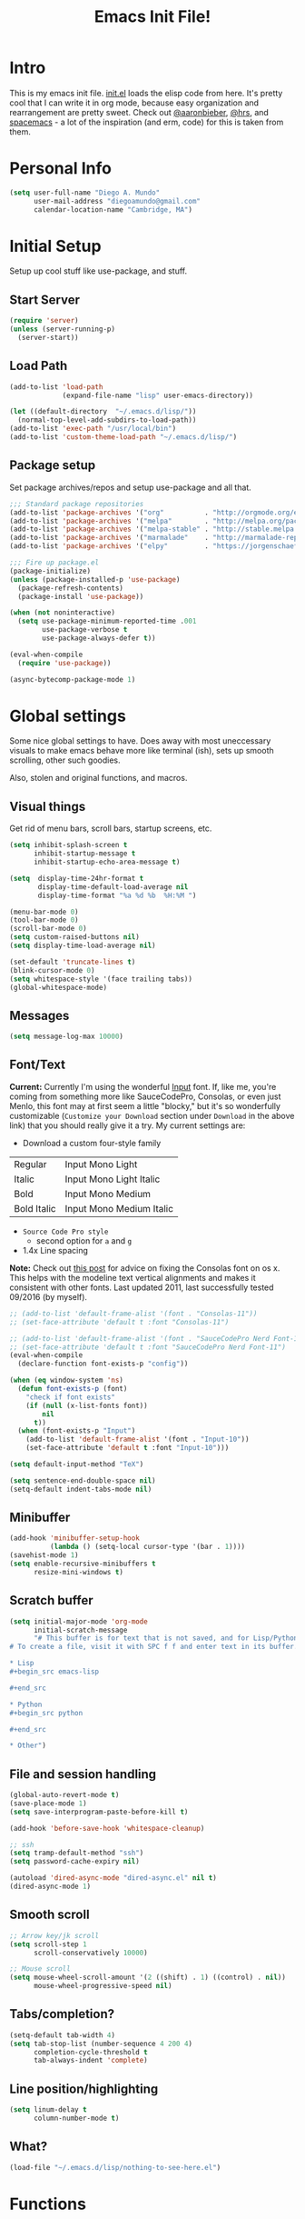 #+TITLE: Emacs Init File!

* Intro

This is my emacs init file. [[./init.el][init.el]] loads the elisp code from here. It's pretty
cool that I can write it in org mode, because easy organization and
rearrangement are pretty sweet. Check out [[https://github.com/aaronbieber/dotfiles/tree/master/configs/emacs.d][@aaronbieber]], [[https://github.com/hrs/dotfiles/tree/master/emacs.d][@hrs]], and [[https://github.com/syl20bnr/spacemacs][spacemacs]] - a
lot of the inspiration (and erm, code) for this is taken from them.

* Personal Info

#+begin_src emacs-lisp
(setq user-full-name "Diego A. Mundo"
      user-mail-address "diegoamundo@gmail.com"
      calendar-location-name "Cambridge, MA")
#+end_src

* Initial Setup
Setup up cool stuff like use-package, and stuff.

** Start Server
#+begin_src emacs-lisp
(require 'server)
(unless (server-running-p)
  (server-start))
#+end_src
** Load Path
#+begin_src emacs-lisp
(add-to-list 'load-path
             (expand-file-name "lisp" user-emacs-directory))

(let ((default-directory  "~/.emacs.d/lisp/"))
  (normal-top-level-add-subdirs-to-load-path))
(add-to-list 'exec-path "/usr/local/bin")
(add-to-list 'custom-theme-load-path "~/.emacs.d/lisp/")
#+end_src
** Package setup
Set package archives/repos and setup use-package and all that.
#+begin_src emacs-lisp
;;; Standard package repositories
(add-to-list 'package-archives '("org"          . "http://orgmode.org/elpa/") t)
(add-to-list 'package-archives '("melpa"        . "http://melpa.org/packages/"))
(add-to-list 'package-archives '("melpa-stable" . "http://stable.melpa.org/packages/"))
(add-to-list 'package-archives '("marmalade"    . "http://marmalade-repo.org/packages/"))
(add-to-list 'package-archives '("elpy"         . "https://jorgenschaefer.github.io/packages/"))

;;; Fire up package.el
(package-initialize)
(unless (package-installed-p 'use-package)
  (package-refresh-contents)
  (package-install 'use-package))

(when (not noninteractive)
  (setq use-package-minimum-reported-time .001
        use-package-verbose t
        use-package-always-defer t))

(eval-when-compile
  (require 'use-package))

(async-bytecomp-package-mode 1)
#+end_src
* Global settings
Some nice global settings to have. Does away with most uneccessary visuals to
make emacs behave more like terminal (ish), sets up smooth scrolling, other
such goodies.

Also, stolen and original functions, and macros.

** Visual things
Get rid of menu bars, scroll bars, startup screens, etc.
#+begin_src emacs-lisp
(setq inhibit-splash-screen t
      inhibit-startup-message t
      inhibit-startup-echo-area-message t)

(setq  display-time-24hr-format t
       display-time-default-load-average nil
       display-time-format "%a %d %b  %H:%M ")

(menu-bar-mode 0)
(tool-bar-mode 0)
(scroll-bar-mode 0)
(setq custom-raised-buttons nil)
(setq display-time-load-average nil)

(set-default 'truncate-lines t)
(blink-cursor-mode 0)
(setq whitespace-style '(face trailing tabs))
(global-whitespace-mode)
#+end_src
** Messages
#+begin_src emacs-lisp
(setq message-log-max 10000)
#+end_src
** Font/Text
:NOTES:
*Current:* Currently I'm using the wonderful [[http://input.fontbureau.com/][Input]] font. If, like me, you're
coming from something more like SauceCodePro, Consolas, or even just Menlo,
this font may at first seem a little "blocky," but it's so wonderfully
customizable (~Customize your Download~ section under ~Download~ in the above link)
that you should really give it a try. My current settings are:
 - Download a custom four-style family

| Regular     | Input Mono Light         |
| Italic      | Input Mono Light Italic  |
| Bold        | Input Mono Medium        |
| Bold Italic | Input Mono Medium Italic |

 - ~Source Code Pro style~
   * second option for ~a~ and ~g~
 - 1.4x Line spacing

*Note:* Check out [[http://mbauman.net/geek/2009/03/15/minor-truetype-font-editing-on-a-mac/][this post]] for advice on fixing the Consolas font
on os x. This helps with the modeline text vertical alignments and makes it
consistent with other fonts. Last updated 2011, last successfully tested
09/2016 (by myself).
:END:
#+begin_src emacs-lisp
;; (add-to-list 'default-frame-alist '(font . "Consolas-11"))
;; (set-face-attribute 'default t :font "Consolas-11")

;; (add-to-list 'default-frame-alist '(font . "SauceCodePro Nerd Font-11"))
;; (set-face-attribute 'default t :font "SauceCodePro Nerd Font-11")
(eval-when-compile
  (declare-function font-exists-p "config"))

(when (eq window-system 'ns)
  (defun font-exists-p (font)
    "check if font exists"
    (if (null (x-list-fonts font))
        nil
      t))
  (when (font-exists-p "Input")
    (add-to-list 'default-frame-alist '(font . "Input-10"))
    (set-face-attribute 'default t :font "Input-10")))

(setq default-input-method "TeX")

(setq sentence-end-double-space nil)
(setq-default indent-tabs-mode nil)
#+end_src
** Minibuffer
#+begin_src emacs-lisp
(add-hook 'minibuffer-setup-hook
          (lambda () (setq-local cursor-type '(bar . 1))))
(savehist-mode 1)
(setq enable-recursive-minibuffers t
      resize-mini-windows t)
#+end_src
** Scratch buffer
#+begin_src emacs-lisp :tangle no
(setq initial-major-mode 'org-mode
      initial-scratch-message
      "# This buffer is for text that is not saved, and for Lisp/Python evaluation.
# To create a file, visit it with SPC f f and enter text in its buffer.

,* Lisp
,#+begin_src emacs-lisp

,#+end_src

,* Python
,#+begin_src python

,#+end_src

,* Other")
#+end_src
** File and session handling
#+begin_src emacs-lisp
(global-auto-revert-mode t)
(save-place-mode 1)
(setq save-interprogram-paste-before-kill t)

(add-hook 'before-save-hook 'whitespace-cleanup)

;; ssh
(setq tramp-default-method "ssh")
(setq password-cache-expiry nil)

(autoload 'dired-async-mode "dired-async.el" nil t)
(dired-async-mode 1)
#+end_src
** Smooth scroll
#+begin_src emacs-lisp
;; Arrow key/jk scroll
(setq scroll-step 1
      scroll-conservatively 10000)

;; Mouse scroll
(setq mouse-wheel-scroll-amount '(2 ((shift) . 1) ((control) . nil))
      mouse-wheel-progressive-speed nil)
#+end_src
** Tabs/completion?
#+begin_src emacs-lisp
(setq-default tab-width 4)
(setq tab-stop-list (number-sequence 4 200 4)
      completion-cycle-threshold t
      tab-always-indent 'complete)
#+end_src
** Line position/highlighting
#+begin_src emacs-lisp
(setq linum-delay t
      column-number-mode t)
#+end_src
** What?
#+begin_src emacs-lisp
(load-file "~/.emacs.d/lisp/nothing-to-see-here.el")
#+end_src
* Functions
** Files/buffers
*** File Manipulation
#+begin_src emacs-lisp
(defun diego/delete-this-file ()
  "Delete the current file, and kill the buffer."
  (interactive)
  (or (buffer-file-name) (error "No file is currently being edited"))
  (when (yes-or-no-p (format "Really delete '%s'?"
                             (file-name-nondirectory buffer-file-name)))
    (delete-file (buffer-file-name))
    (kill-this-buffer)))

(defun diego/copy-file ()
  "Copy file to another location."
  (interactive)
  (call-interactively 'write-file))

(defun diego/safe-erase-buffer ()
  "Prompt before erasing buffer."
  (interactive)
  (if (y-or-n-p (format "Erase content of buffer %s ?" (current-buffer)))
      (progn
        (erase-buffer)
        (message "Buffer erased."))
    (message "erase-buffer cancelled")))
#+END_SRC
*** Switching
#+BEGIN_SRC emacs-lisp
(defun diego/switch-to-previous-buffer ()
  "Switch to previously open buffer.
    Repeated invocations toggle between the two most recently open buffers."
  (interactive)
  (switch-to-buffer (other-buffer (current-buffer) 1)))

(defun diego/switch-to-scratch ()
  "Switch to scratch buffer."
  (interactive)
  (switch-to-buffer (get-buffer-create "*scratch*")))

(defun diego/switch-to-star ()
  "Switch to '*' buffers."
  (interactive)
  (let ((ivy-initial-inputs-alist '((ivy-switch-buffer . "^*"))))
    (ivy-switch-buffer)))

(defun diego/switch-to-customize ()
  "Switch to \"Customize\" buffers."
  (interactive)
  (let ((ivy-initial-inputs-alist '((ivy-switch-buffer . "^*customize "))))
    (ivy-switch-buffer)))

(defun diego/switch-to-messages ()
  "Switch to *Messages* buffer."
  (interactive)
  (switch-to-buffer (get-buffer "*Messages*")))
#+end_src
*** Narrowing
#+begin_src emacs-lisp
(defun narrow-and-set-normal ()
  "Narrow to the region and, if in a visual mode, set normal mode."
  (interactive)
  (narrow-to-region (region-beginning) (region-end))
  (if (string= evil-state "visual")
      (progn (evil-normal-state nil)
             (evil-goto-first-line))))

(defun narrow-to-region-or-subtree ()
  "Narrow to a region, if set, otherwise to an Org subtree, if present."
  (interactive)
  (if (and mark-active
           (not (= (region-beginning) (region-end))))
      (narrow-and-set-normal)
    (if (derived-mode-p 'org-mode)
        (org-narrow-to-subtree))))

(defun diego/narrow-dwim ()
  "Narrow to a thing or widen based on context.
    Attempts to follow the Do What I Mean philosophy."
  (interactive)
  (if (buffer-narrowed-p)
      (widen)
    (narrow-to-region-or-subtree)))
#+end_src
** Window
#+begin_src emacs-lisp
(defun diego/toggle-window-split ()
  "Switch between vertical and horizontal window split."
  (interactive)
  (if (= (count-windows) 2)
      (let* ((this-win-buffer (window-buffer))
             (next-win-buffer (window-buffer (next-window)))
             (this-win-edges (window-edges (selected-window)))
             (next-win-edges (window-edges (next-window)))
             (this-win-2nd (not (and (<= (car this-win-edges)
                                         (car next-win-edges))
                                     (<= (cadr this-win-edges)
                                         (cadr next-win-edges)))))
             (splitter
              (if (= (car this-win-edges)
                     (car (window-edges (next-window))))
                  'split-window-horizontally
                'split-window-vertically)))
        (delete-other-windows)
        (let ((first-win (selected-window)))
          (funcall splitter)
          (if this-win-2nd (other-window 1))
          (set-window-buffer (selected-window) this-win-buffer)
          (set-window-buffer (next-window) next-win-buffer)
          (select-window first-win)
          (if this-win-2nd (other-window 1))))))

(defun diego/split-vert-focus ()
  "Split window vertically and move focus to other window."
  (interactive)
  (split-window-right)
  (other-window 1))

(defun diego/split-horz-focus ()
  "Split window horizontally and move focus to other window."
  (interactive)
  (split-window-below)
  (other-window 1))

(defun diego/move-splitter-left (arg)
  "Move window splitter left."
  (interactive "p")
  (if (let ((windmove-wrap-around))
        (windmove-find-other-window 'right))
      (shrink-window-horizontally arg)
    (enlarge-window-horizontally arg)))

(defun diego/move-splitter-right (arg)
  "Move window splitter right."
  (interactive "p")
  (if (let ((windmove-wrap-around))
        (windmove-find-other-window 'right))
      (enlarge-window-horizontally arg)
    (shrink-window-horizontally arg)))

(defun diego/move-splitter-up (arg)
  "Move window splitter up."
  (interactive "p")
  (if (let ((windmove-wrap-around))
        (windmove-find-other-window 'up))
      (enlarge-window arg)
    (shrink-window arg)))

(defun diego/move-splitter-down (arg)
  "Move window splitter down."
  (interactive "p")
  (if (let ((windmove-wrap-around))
        (windmove-find-other-window 'up))
      (shrink-window arg)
    (enlarge-window arg)))
#+end_src
** Editing
*** Move text
#+begin_src emacs-lisp
(defun diego/transpose-chars (arg)
  (interactive "P")
  (forward-char)
  (if arg
      (transpose-chars arg)
    (transpose-chars 1))
  (backward-char))

(defun diego/backward-transpose-chars (arg)
  (interactive "P")
  (forward-char)
  (if arg
      (transpose-chars (- arg))
    (transpose-chars -1))
  (backward-char))

(defun diego/backward-transpose-words (arg)
  (interactive "P")
  (if arg
      (transpose-words (- arg))
    (transpose-words -1)))

(defun diego/move-line-or-region (arg)
  (interactive "P")
  (if (or (not arg) (>= arg 0))
      (let ((reg-or-lin (if (region-active-p) "'>" "."))
            (reactivate-region (if (region-active-p) "gv=gv" ""))
            (num (if arg arg 1)))
        (execute-kbd-macro
         (concat ":m" reg-or-lin "+" (number-to-string num) (kbd "RET") reactivate-region)))
    (diego/backward-move-line-or-region (- arg))))

(defun diego/backward-move-line-or-region (arg)
  (interactive "P")
  (if (or (not arg) (>= arg 0))
      (let ((reg-or-lin (if (region-active-p) "'<" "."))
            (reactivate-region (if (region-active-p) "gv=gv" ""))
            (num (if arg (+ arg 1) 2)))
        (execute-kbd-macro
         (concat ":m" reg-or-lin "-" (number-to-string num) (kbd "RET") reactivate-region)))
    (diego/move-line-or-region (- arg))))

#+END_SRC
*** Align
#+BEGIN_SRC emacs-lisp
;; Copy of spacemacs/align-repeat
(defun diego/align-repeat (start end regexp &optional justify-right after)
  "Repeat alignment with respect to the given regular expression.
  If JUSTIFY-RIGHT is non nil justify to the right instead of the
  left. If AFTER is non-nil, add whitespace to the left instead of
  the right."
  (interactive "r\nsAlign regexp: ")
  (let* ((ws-regexp (if (string-empty-p regexp)
                        "\\(\\s-+\\)"
                      "\\(\\s-*\\)"))
         (complete-regexp (if after
                              (concat regexp ws-regexp)
                            (concat ws-regexp regexp)))
         (group (if justify-right -1 1)))
    (message "%S" complete-regexp)
    (align-regexp start end complete-regexp group 1 t)))

(defmacro diego|create-align-repeat-x (name regexp &optional justify-right default-after)
  (let ((new-func (intern (concat "diego/align-repeat-" name))))
    `(defun ,new-func (start end switch)
       (interactive "r\nP")
       (let ((after (not (eq (if switch t nil) (if ,default-after t nil)))))
         (diego/align-repeat start end ,regexp ,justify-right after)))))

(diego|create-align-repeat-x "comma" "," nil t)
(diego|create-align-repeat-x "semicolon" ";" nil t)
(diego|create-align-repeat-x "colon" ":" nil t)
(diego|create-align-repeat-x "equal" "=")
(diego|create-align-repeat-x "math-oper" "[+\\-*/]")
(diego|create-align-repeat-x "ampersand" "&")
(diego|create-align-repeat-x "bar" "|")
(diego|create-align-repeat-x "left-paren" "(")
(diego|create-align-repeat-x "right-paren" ")" t)
(diego|create-align-repeat-x "backslash" "\\\\")
(diego|create-align-repeat-x "single-quote" "'")

(eval-when-compile
  (declare-function align-region "align"))
(defun diego/align-repeat-decimal (start end)
  "Align a table of numbers on decimal points and dollar signs (both optional)"
  (interactive "r")
  (require 'align)
  (align-region start end nil
                '((nil (regexp . "\\([\t ]*\\)\\$?\\([\t ]+[0-9]+\\)\\.?")
                       (repeat . t)
                       (group 1 2)
                       (spacing 1 1)
                       (justify nil t)))
                nil))


#+END_SRC
*** Justify
#+BEGIN_SRC emacs-lisp
(defmacro diego|justify (type)
  (let ((func-name (intern (concat "diego/justify-" type))))
    `(defun ,func-name ()
       (interactive)
       (if (region-active-p)
           (set-justification (region-beginning) (region-end) (intern ,type))
         (set-justification (line-beginning-position)
                            (line-end-position)
                            (intern ,type))))))

(diego|justify "left")
(diego|justify "right")
(diego|justify "full")
(diego|justify "center")
(diego|justify "none")
#+END_SRC

*** Paragraph
#+BEGIN_SRC emacs-lisp
(defun diego/fill-or-unfill ()
  "Like `fill-paragraph', but unfill if used twice."
  (interactive)
  (let ((fill-column
         (if (eq last-command 'diego/fill-or-unfill)
             (progn (setq this-command nil)
                    (point-max))
           fill-column)))
    (call-interactively #'fill-paragraph)))

(defun diego/paragraphize ()
  (interactive)
  (flush-lines "^$" (region-beginning) (region-end)))
#+end_src
** Org-mode
#+begin_src emacs-lisp
(defmacro diego|create-block-wrap (blocktype)
  (let ((newfunc (intern
                  (concat "diego/org-wrap-with-block-"
                          (replace-regexp-in-string " " "-" blocktype)))))
    `(fset (quote ,newfunc)
           (vconcat [?\{ ?i return ?# ?+ ?b ?e ?g ?i ?n ?_]
                    (vconcat ,blocktype)
                    [?\C-/ ?\} ?i return up ?# ?+ ?e ?n ?d ?_]
                    (vconcat (car (split-string ,blocktype)))
                    [?\C-/ ?\{ ?j]))))

(diego|create-block-wrap "src")
(diego|create-block-wrap "src python")
(diego|create-block-wrap "src emacs-lisp")
(diego|create-block-wrap "export latex")

(defun diego/org-set-category-property (value)
  "Set the category property of the current item to VALUE."
  (interactive (list (org-read-property-value "CATEGORY")))
  (org-set-property "CATEGORY" value))

(defun diego/org-insert-heading (&optional subheading)
  "Insert a heading or a subheading.
  If the optional SUBHEADING is t, insert a subheading.  Inserting
  headings always respects content."
  (interactive "P")
  (if subheading
      (org-insert-subheading t)
    (org-insert-heading t)))

(defun diego/org-insert-scheduled-heading (&optional subheading)
  "Insert a new org heading scheduled for today.
  Insert the new heading at the end of the current subtree if
  FORCE-HEADING is non-nil."
  (interactive "P")
  (if subheading
      (org-insert-subheading t)
    (org-insert-todo-heading t t))
  (org-schedule nil (format-time-string "%Y-%m-%d")))

(defun diego/org-task-capture ()
  "Capture a task with my default template."
  (interactive)
  (org-capture nil "a"))

(defun diego/org-agenda-capture ()
  "Capture a task in agenda mode, using the date at point."
  (interactive)
  (let ((org-overriding-default-time (org-get-cursor-date)))
    (org-capture nil "a")))

(defun diego/org-agenda-toggle-date (current-line)
  "Toggle `SCHEDULED' and `DEADLINE' tag in the capture buffer."
  (interactive "P")
  (save-excursion
    (let ((search-limit (if current-line
                            (line-end-position)
                          (point-max))))

      (if current-line (beginning-of-line)
        (goto-char (point-min)))
      (if (search-forward "DEADLINE:" search-limit t)
          (replace-match "SCHEDULED:")
        (and (search-forward "SCHEDULED:" search-limit t)
             (replace-match "DEADLINE:"))))))

(defun diego/pop-to-org-todo (split)
  "Visit todo list, in the current window or a split."
  (interactive "P")
  (if split
      (find-file "~/Dropbox (MIT)/org/todo.org")
    (find-file-other-window "~/Dropbox (MIT)/org/todo.org")))

(defun diego/pop-to-org-notes (split)
  "Visit my main notes list, in the current window or a split."
  (interactive "P")
  (if split
      (find-file "~/Dropbox (MIT)/org/notes.org")
    (find-file-other-window "~/Dropbox (MIT)/org/notes.org")))

(defun diego/org-insert-list-leader-or-self (char)
  "If on column 0, insert space-padded CHAR; otherwise insert CHAR.
  This has the effect of automatically creating a properly indented list
  leader; like hyphen, asterisk, or plus sign; without having to use
  list-specific key maps."
  (if (= (current-column) 0)
      (insert (concat " " char " "))
    (insert char)))

(defun diego/org-swap-tags (tags)
  "Replace any tags on the current headline with TAGS.
  The assumption is that TAGS will be a string conforming to Org Mode's
  tag format specifications, or nil to remove all tags."
  (let ((old-tags (org-get-tags-string))
        (tags (if tags
                  (concat " " tags)
                "")))
    (save-excursion
      (beginning-of-line)
      (re-search-forward
       (concat "[ \t]*" (regexp-quote old-tags) "[ \t]*$")
       (line-end-position) t)
      (replace-match tags)
      (org-set-tags t))))

(defun diego/org-set-tags (tag)
  "Add TAG if it is not in the list of tags, remove it otherwise.
  TAG is chosen interactively from the global tags completion table."
  (interactive
   (list (let ((org-last-tags-completion-table
                (if (derived-mode-p 'org-mode)
                    (org-uniquify
                     (delq nil (append (org-get-buffer-tags)
                                       (org-global-tags-completion-table))))
                  (org-global-tags-completion-table))))
           (completing-read
            "Tag: " 'org-tags-completion-function nil nil nil
            'org-tags-history))))
  (let* ((cur-list (org-get-tags))
         (new-tags (mapconcat 'identity
                              (if (member tag cur-list)
                                  (delete tag cur-list)
                                (append cur-list (list tag)))
                              ":"))
         (new (if (> (length new-tags) 1) (concat " :" new-tags ":")
                nil)))
    (diego/org-swap-tags new)))

(defun diego/org-choose-bullet-type ()
  (interactive)
  (let ((char (read-char-choice
               "enter bullet type (-|*|+|1|2|a|b|A|B): "
               '(?* ?- ?+ ?1 ?2 ?a ?b ?A ?B))))
    (cond ((eq char ?1)
           (org-cycle-list-bullet 3))
          ((eq char ?2)
           (org-cycle-list-bullet 4))
          ((eq char ?a)
           (org-cycle-list-bullet 5))
          ((eq char ?b)
           (org-cycle-list-bullet 7))
          ((eq char ?A)
           (org-cycle-list-bullet 6))
          ((eq char ?B)
           (org-cycle-list-bullet 8))
          (t (org-cycle-list-bullet (char-to-string char))))))

(defun diego/async-tangle-init ()
  (async-start
   (lambda ()
     ;; make async emacs aware of packages (for byte-compilation)
     (load-file (locate-user-emacs-file "init.el"))
     (require 'org)

     ;; tangle
     (org-babel-tangle-file
      (expand-file-name (locate-user-emacs-file "config.org"))
      (expand-file-name (locate-user-emacs-file "config.el"))
      "emacs-lisp")

     ;; byte-compile
     (byte-compile-file
      (expand-file-name  (locate-user-emacs-file "config.el"))))
   ;; 'ignore
   (lambda (result)
     (if result
         (message "SUCCESS: config.org successfully tangled and compiled.")
       (message "ERROR: config.org tangle/compilation failed.")))))
#+end_src

** Misc.
#+begin_src emacs-lisp
(defun diego/ipython-shell ()
  "Open an ipython shell using multi-term, respecting virtualenv."
  (interactive)
  (let ((sane-term-shell-command "ipython"))
    (sane-term-create)))

(defun diego/class-notes ()
  "Prompt for a class and create a lecture/recitation notes file
  matching format %Y-%m-%d_lecture.org in class/notes subdirectory."
  (interactive)
  (let ((rec-or-lec
         (ivy-completing-read "choose: "
                              '("lecture" "recitation"))))
    (ivy-read "class: " '("16.410"
                          "16.621"
                          "Ethics")
              :action (lambda (x)
                        (find-file
                         (concat "~/MIT 2016-2017/" x "/notes/"
                                 (format-time-string "%Y-%m-%d_")
                                 rec-or-lec ".org" )))
              :caller 'diego/class-notes)))

(defun diego/toggle-linum-fci ()
  (interactive)
  (cond ((and (eq nlinum-mode t) (eq fci-mode t))
         (nlinum-mode -1)
         (fci-mode -1))
        ((and (eq nlinum-mode nil) (eq fci-mode nil))
         (nlinum-mode 1)
         (fci-mode 1))))

(eval-when-compile
  (defvar zone-programs))
(defun diego/zone-choose (pgm)
  "Choose a PGM to run for `zone'."
  (interactive
   (list
    (completing-read
     "Program: "
     (mapcar 'symbol-name zone-programs))))
  (let ((zone-programs (list (intern pgm))))
    (redisplay)
    (zone)))

#+end_src
** Keyboard Macros
#+begin_src emacs-lisp
(fset 'diego/insert-footnote
      [?/ ?\{ ?\[ ?0 ?- ?9 ?\] ?+ ?\} return ?a ?f ?n ?: escape ?  ?x ?p ?r ?\[])

(fset 'diego/org-wrap-with-quote
      [?\{ ?i return ?# ?+ ?b ?e ?g ?i ?n ?_ ?q ?u ?o ?t ?e ?\C-/ ?\} ?i return
           up ?# ?+ ?e ?n ?d ?_ ?q ?u ?o ?t ?e ?\C-/ ?\{ ?j ?i ?  ?  ?\M-q
           ?\M-q ?\M-q ?\C-/])
#+end_src
* Bindings
I like to use ~C-/~ as Evil/Vim's ~C-[~ since I use a Dvorak keyboard.
#+begin_src emacs-lisp
(with-eval-after-load "undo-tree"
  (define-key undo-tree-map (kbd "C-/") nil))

(global-set-key (kbd "<s-return>") 'toggle-frame-fullscreen)

(define-key indent-rigidly-map "h" 'indent-rigidly-left)
(define-key indent-rigidly-map "l" 'indent-rigidly-right)
(define-key indent-rigidly-map "H" 'indent-rigidly-left-to-tab-stop)
(define-key indent-rigidly-map "L" 'indent-rigidly-right-to-tab-stop)

(global-set-key [remap fill-paragraph] #'diego/fill-or-unfill)
#+end_src
* Major configs
These are packages that I consider /absolutely essential/ to my emacs workflow,
or that enhance emacs at a deeper level than any regular mode.
** [[https://github.com/tarsius/no-littering/blob/master/no-littering.el][no-littering]]
#+begin_src emacs-lisp
(use-package no-littering
  :demand t
  :ensure t
  :config
  ;; (desktop-save-mode 1)
  ;; (setq desktop-files-not-to-save (rx string-start
  ;;                                     (or "todo.org"
  ;;                                         "notes.org"
  ;;                                         "archive.org")
  ;;                                     string-end))
  ;; (dolist (mode minor-mode-list)
  ;;   (add-to-list 'desktop-minor-mode-table (list mode nil)))
  ;; (add-to-list 'desktop-globals-to-save 'ivy-views)
  ;; (add-to-list 'desktop-globals-to-save '(kill-ring . 100))
  )
#+end_src
** [[https://github.com/purcell/exec-path-from-shell][exec-path-from-shell]]
#+begin_src emacs-lisp
(use-package exec-path-from-shell
  :ensure t
  :defer 5
  :config
  (setq exec-path-from-shell-check-startup-files nil)
  (when (memq window-system '(mac ns))
    (exec-path-from-shell-initialize)))
#+end_src
** [[https://bitbucket.org/lyro/evil/wiki/Home][evil]]
Evil is an extensible vi layer for Emacs. It emulates the main features of Vim,
and provides facilities for writing custom extensions.

I really like Vim bindings. I originally learned Emacs bindings but there was
something really appealing about the simplicity and power of Vim bindings/modal
editing. So I went for it. Now I'll never go back.
*** Leader config
A good chunk if not all of the bindings/functions in this section are either
based on or copied from spacemacs, so definitely check them out!

**** Search
#+begin_src emacs-lisp
(defun diego/leader-search ()
  (evil-leader/set-key
    "sa" 'counsel-ag
    "ss" 'swiper-all
    "sm" 'swiper-multi
    "sw" 'diego/define-word
    "sg" 'google-this-search
    "sd" 'ddg-this-search
    "sr" 'counsel-rg
    "/"  'swiper))
#+end_src
**** Projects
#+begin_src emacs-lisp
(defun diego/leader-projects ()
  (evil-leader/set-key
    "pp" 'counsel-projectile
    "ps" 'counsel-projectile-switch-project
    "pf" 'diego/project-find-file
    "pd" 'counsel-projectile-find-dir
    "pb" 'counsel-projectile-switch-to-buffer
    "pk" 'projectile-kill-buffers
    "po" 'projectile-multi-occur
    "pr" 'projectile-recentf
    "pg" 'projectile-vc)

  (defun diego/project-find-file ()
    (interactive)
    (condition-case nil
        (counsel-git)
      (error (projectile-find-file)))))
#+end_src
**** Window
#+begin_src emacs-lisp
(defun diego/leader-window ()
  (evil-leader/set-key
    "wa" 'ace-window
    "wv" 'diego/split-vert-focus
    "wh" 'diego/split-horz-focus
    "wt" 'diego/toggle-window-split
    "wd" 'delete-window
    "wD" 'ace-delete-window
    "wo" 'delete-other-windows
    "wf" 'make-frame
    "wS" 'ace-swap-window
    "ws" 'hydra-splitter/body
    "\\" 'ace-window))
#+end_src
**** Jumping
#+begin_src emacs-lisp
(defun diego/leader-jumping ()
  (evil-leader/set-key
    "jc" 'avy-goto-char-2
    "jw" 'avy-goto-word-1
    "jl" 'avy-goto-line
    "jf" 'find-function
    "ji" 'imenu
    "jI" 'imenu-anywhere
    "jv" 'find-variable))
#+end_src
**** Applications
#+begin_src emacs-lisp
(defun diego/leader-applications ()
  (evil-leader/set-key
    "aW"  'sunshine-quick-forecast
    "ac"  'calc-dispatch
    "ad"  'diego/deer
    "ae"  'elfeed
    "ag2" '2048-game
    "agd" 'dunnet
    "agg" 'gomoku
    "agt" 'tetris
    "ai"  'erc
    "ap"  'paradox-list-packages
    "ar"  'ranger
    "as"  'speed-type-text
    "at"  'sane-term-create
    "au"  'undo-tree-visualize
    "aw"  'sunshine-forecast
    "ax"  'xkcd

    ;; org
    "ao#" 'org-agenda-list-stuck-projects
    "ao/" 'org-occur-in-agenda-files
    "aoO" 'org-clock-out
    "aoa" 'org-agenda-list
    "aoc" 'org-capture
    "aoe" 'org-store-agenda-views
    "aol" 'org-store-link
    "aom" 'org-tags-view
    "aoo" 'org-agenda
    "aos" 'org-search-view
    "aot" 'org-todo-list))
#+end_src
**** Buffers & Files
#+begin_src emacs-lisp
(defun diego/leader-buffers-files ()
  (evil-leader/set-key
    "TAB" 'diego/switch-to-previous-buffer
    "bb"  'ivy-switch-buffer
    "bk"  'kill-this-buffer
    "bK"  'kill-buffer
    "bm"  'kill-matching-buffers
    "br"  'view-mode
    "bn"  'next-buffer
    "bo"  'org-iswitchb
    "bp"  'previous-buffer
    "be"  'diego/safe-erase-buffer
    "bi"  'ibuffer
    "bc"  'clone-indirect-buffer-other-window
    "bS"  'diego/switch-to-scratch
    "bM"  'diego/switch-to-messages
    "b*"  'diego/switch-to-star
    "bs"  'ivy-switch-buffer-other-window
    "bC"  'diego/switch-to-customize

    "ff"  'counsel-find-file
    "fb"  'counsel-bookmark
    "fc"  'diego/copy-file
    "fs"  'save-buffer
    "fl"  'counsel-locate
    "fr"  'crux-rename-file-and-buffer
    "fot" 'diego/pop-to-org-todo
    "fon" 'diego/pop-to-org-notes
    "fD"  'move-file-to-trash))
#+end_src
**** Editing
#+begin_src emacs-lisp
(defun diego/leader-editing ()
  (evil-leader/set-key
    ";"   'evilnc-comment-operator
    "cl"  'evilnc-comment-or-uncomment-lines
    "ci"  'diego/comment-or-uncomment-lines-inverse
    "cp"  'evilnc-comment-or-uncomment-paragraphs
    "ct"  'evilnc-comment-or-uncomment-to-the-line
    "cy"  'evilnc-copy-and-comment-lines

    "nn"  'diego/narrow-dwim
    "nf"  'narrow-to-defun
    "np"  'narrow-to-page
    "nr"  'narrow-to-region
    "n="  'hydra-numbers/evil-numbers/inc-at-pt
    "n-"  'hydra-numbers/evil-numbers/dec-at-pt

    "xar" 'align-regexp
    "xa&" 'diego/align-repeat-ampersand
    "xa(" 'diego/align-repeat-left-paren
    "xa)" 'diego/align-repeat-right-paren
    "xa," 'diego/align-repeat-comma
    "xa." 'diego/align-repeat-decimal
    "xa:" 'diego/align-repeat-colon
    "xa;" 'diego/align-repeat-semicolon
    "xa=" 'diego/align-repeat-equal
    "xaa" 'align
    "xac" 'align-current
    "xam" 'diego/align-repeat-math-oper
    "xar" 'diego/align-repeat
    "xa|" 'diego/align-repeat-bar
    "xa'" 'diego/align-repeat-single-quote

    "xdw" 'delete-trailing-whitespace
    "xir" 'indent-region
    "xib" 'indent-buffer
    "xii" 'indent-rigidly
    "xls" 'sort-lines
    "xq"  'diego/fill-or-unfill
    "xt" 'hydra-transpose/body
    "xwc" 'count-words

    "xm" 'hydra-multiedit/body

    "xp" 'hydra-smartparens/body

    "iu"  'counsel-unicode-char
    "iy"  'yas-insert-snippet
    "im" 'insert-kbd-macro))
#+end_src
**** magit
#+begin_src emacs-lisp
(defun diego/leader-magit ()
  (evil-leader/set-key
    "gs" 'magit-status
    "gl" 'magit-log-all
    "gB" 'magit-blame-toggle
    "gc" 'magit-clone
    "ga" 'magit-submodule-add
    "gb" 'magit-branch))
#+end_src
**** Help
#+begin_src emacs-lisp
(defun diego/leader-help ()
  (evil-leader/set-key
    "hdb" 'counsel-descbinds
    "hdc" 'describe-char
    "hdd" 'devdocs-search
    "hdf" 'counsel-describe-function
    "hdF" 'counsel-describe-face
    "hdk" 'describe-key
    "hdm" 'describe-mode
    "hdp" 'describe-package
    "hdv" 'counsel-describe-variable
    "hdt" 'describe-theme
    "hds" 'describe-symbol
    "hk"  'which-key-show-top-level
    "hm"  'man
    "hn"  'view-emacs-news))
#+end_src
**** Quit
#+begin_src emacs-lisp
(defun diego/leader-quit ()
  (evil-leader/set-key
    "qq" 'save-buffers-kill-emacs
    "qr" 'restart-emacs
    "qf" 'delete-frame))
#+end_src
**** Modes
#+begin_src emacs-lisp
(defun diego/leader-modes ()
  (dolist (mode '(emacs-lisp-mode lisp-interaction-mode))
    (evil-leader/set-key-for-mode mode
      "meb" 'eval-buffer
      "mef" 'eval-defun
      "mer" 'eval-region
      "mes" 'eval-last-sexp))

  (evil-leader/set-key-for-mode 'org-mode
    "meb" 'eval-buffer
    "mef" 'eval-defun
    "mer" 'eval-region
    "mes" 'eval-last-sexp))
#+end_src
**** Global/non-prefix
#+begin_src emacs-lisp
(defun diego/config-evil-leader ()
  "Configure evil leader mode."
  (evil-leader/set-leader "SPC")
  (setq evil-leader/in-all-states 1)
  (evil-leader/set-key
    "SPC" 'counsel-M-x
    "C"   'org-capture
    "u"   'universal-argument
    "&"   'async-shell-command
    ":"   'eval-expression
    "y"   'counsel-yank-pop
    "r"   'repeat
    "S"   'hydra-spelling/body
    "t"   'hydra-toggle/body
    "z"   'hydra-zoom/body)

  (diego/leader-applications)
  (diego/leader-buffers-files)
  (diego/leader-editing)
  (diego/leader-help)
  (diego/leader-jumping)
  (diego/leader-magit)
  (diego/leader-modes)
  (diego/leader-projects)
  (diego/leader-quit)
  (diego/leader-search)
  (diego/leader-window)
  (define-key universal-argument-map (kbd "SPC u") 'universal-argument-more))
#+end_src
*** Modes
#+begin_src emacs-lisp
(defun diego/evil-modes ()
  "Configure evil mode."

  ;; Use Emacs state in these additional modes.
  (dolist (mode '(ag-mode
                  flycheck-error-list-mode
                  git-rebase-mode
                  eshell-mode
                  calc-mode
                  calc-trail-mode
                  sunshine-mode
                  term-mode))
    (add-to-list 'evil-emacs-state-modes mode))

  (setq evil-emacs-state-modes (delq 'ibuffer-mode evil-emacs-state-modes))
  (setq evil-emacs-state-modes (delq 'Custom-mode evil-emacs-state-modes))
  (setq evil-insert-state-modes (delq 'term-mode evil-insert-state-modes))

  ;; Use insert state in these additional modes.
  (dolist (mode '(magit-log-edit-mode))
    (add-to-list 'evil-insert-state-modes mode))

  (add-to-list 'evil-buffer-regexps '("\\*Flycheck"))


  (defun evil-visual-line--mark-org-element-when-heading (&rest args)
    "When marking a visual line in Org, mark the current element.
     This function is used as a `:before-while' advice on
     `evil-visual-line'; if the current mode is derived from Org Mode and
     point is resting on an Org heading, mark the whole element instead of
     the line. ARGS are passed to `evil-visual-line' when text objects are
     used, but this function ignores them."
    (interactive)
    (if (and (derived-mode-p 'org-mode)
             (org-at-heading-p))
        (not (org-mark-element))
      t))

  (advice-add 'evil-visual-line :before-while #'evil-visual-line--mark-org-element-when-heading))
#+end_src
*** Appearance
#+begin_src emacs-lisp
(defun diego/evil-appearance ()
  (setq evil-insert-state-cursor '(bar . 1)
        evil-emacs-state-cursor '(bar . 1)
        evil-normal-state-tag  " NORMAL "
        evil-insert-state-tag  " INSERT "
        evil-motion-state-tag  " MOTION "
        evil-visual-state-tag  " VISUAL "
        evil-emacs-state-tag   " EMACS "
        evil-replace-state-tag " REPLACE "))
#+end_src
*** Bindings
#+begin_src emacs-lisp
;; Global bindings.
(defun diego/evil-bindings ()

  (define-key evil-normal-state-map "gc"           'evilnc-comment-operator)
  (define-key evil-normal-state-map "gy"           'evilnc-copy-and-comment-lines)
  (define-key evil-insert-state-map (kbd "C-e")    'end-of-line)
  (define-key evil-normal-state-map (kbd "S-SPC")  'org-agenda-list)
  (define-key evil-normal-state-map (kbd "<down-mouse-1>")  nil)
  (define-key evil-normal-state-map (kbd "<mouse-1>")  nil)


  (evil-define-key 'normal custom-mode-map
    "q" 'Custom-buffer-done)

  (evil-define-key 'normal message-mode-map
    "q" 'diego/switch-to-previous-buffer)

  (evil-add-hjkl-bindings occur-mode-map 'emacs
    (kbd "/")       'evil-search-forward
    (kbd "n")       'evil-search-next
    (kbd "N")       'evil-search-previous
    (kbd "C-d")     'evil-scroll-down
    (kbd "C-u")     'evil-scroll-up
    (kbd "C-w C-w") 'other-window)

  ;; Make escape and C-/ quit everything, whenever possible.
  (define-key evil-insert-state-map [?\C-/] #'evil-normal-state)
  (define-key evil-replace-state-map [?\C-/] #'evil-normal-state)

  (define-key evil-normal-state-map [escape] #'keyboard-quit)
  (define-key evil-normal-state-map [?\C-/] #'keyboard-quit)

  (define-key evil-visual-state-map [escape] #'keyboard-quit)
  (define-key evil-visual-state-map [?\C-/] #'keyboard-quit)

  (define-key minibuffer-local-map [escape] #'minibuffer-keyboard-quit)
  (define-key minibuffer-local-map [?\C-/] #'minibuffer-keyboard-quit)

  (define-key minibuffer-local-ns-map [escape] #'minibuffer-keyboard-quit)
  (define-key minibuffer-local-ns-map [?\C-/] #'minibuffer-keyboard-quit)

  (define-key minibuffer-local-completion-map [escape] #'minibuffer-keyboard-quit)
  (define-key minibuffer-local-completion-map [?\C-/] #'minibuffer-keyboard-quit)

  (define-key minibuffer-local-must-match-map [escape] #'minibuffer-keyboard-quit)
  (define-key minibuffer-local-must-match-map [?\C-/] #'minibuffer-keyboard-quit)

  (define-key minibuffer-local-isearch-map [escape] #'minibuffer-keyboard-quit)
  (define-key minibuffer-local-isearch-map [?\C-/] #'minibuffer-keyboard-quit))
#+end_src
*** Final Setup
**** evil
#+begin_src emacs-lisp
(use-package evil
  :ensure t
  :demand t
  :if (not noninteractive)
  :functions (evil-visual-line--mark-org-element-when-heading)
  :init
  (setq evil-want-C-u-scroll t
        evil-want-fine-undo t
        evil-search-module 'evil-search
        evil-ex-search-persistent-highlight nil
        evil-lookup-func (lambda () (man (thing-at-point 'word))))
  :config
  (add-hook 'evil-normal-state-entry-hook 'whitespace-cleanup)
  (add-hook 'evil-mode-hook 'diego/evil-modes)
  (add-hook 'evil-mode-hook 'diego/evil-appearance)
  (add-hook 'evil-mode-hook 'diego/evil-bindings))
#+END_SRC
**** evil-leader
#+BEGIN_SRC emacs-lisp
(use-package evil-leader
  :ensure t
  :after evil
  :config
  (global-evil-leader-mode)
  (diego/config-evil-leader))
#+END_SRC
**** evil-indent-text-object
#+BEGIN_SRC emacs-lisp
(use-package evil-indent-textobject
  :ensure t
  :after evil)
#+END_SRC
**** evil-numbers
#+BEGIN_SRC emacs-lisp
(use-package evil-numbers
  :ensure t
  :after evil)
#+end_src
**** [[https://github.com/redguardtoo/evil-nerd-commenter][evil-nerd-commenter]]
#+begin_src emacs-lisp
(use-package evil-nerd-commenter
  :commands (evilnc-comment-operator
             evilnc-comment-or-uncomment-lines
             evilnc-comment-or-uncomment-paragraphs
             evilnc-comment-or-uncomment-to-the-line
             evilnc-copy-and-comment-lines)
  :ensure t
  :config
  ;; Copy of spacemacs/comment-or-uncomment-lines-inverse
  (defun diego/comment-or-uncomment-lines-inverse (&optional arg)
    (interactive "p")
    (let ((evilnc-invert-comment-line-by-line t))
      (evilnc-comment-or-uncomment-lines arg))))
#+end_src
**** Er, call evil mode
#+begin_src emacs-lisp
(evil-mode 1)
#+end_src
** [[https://github.com/abo-abo/swiper][ivy]]
A really nice search/completion system for emacs.
*** ivy
#+begin_src emacs-lisp
(use-package ivy
  :ensure t
  :bind (("<f6>" . ivy-resume))
  :commands (ivy-switch-buffer
             ivy-switch-buffer-other-window
             counsel-M-x)
  :functions (ivy-alt-done
              ivy-dispatching-done
              ivy-previous-history-element
              ivy-next-history-element
              ivy-immediate-done)
  :config
  (ivy-mode 1)
  (define-key ivy-minibuffer-map [escape] #'minibuffer-keyboard-quit)
  (define-key ivy-minibuffer-map [?\C-/] #'minibuffer-keyboard-quit)
  (define-key ivy-minibuffer-map [escape] #'keyboard-escape-quit)
  (define-key ivy-minibuffer-map (kbd "C-/") #'keyboard-escape-quit)

  (setq ivy-format-function 'ivy-format-function-arrow ; DAT NICE ARROW THOUGH aosenuth
        projectile-completion-system 'ivy
        ivy-use-virtual-buffers t ; Show recent files
        ivy-count-format ""
        ivy-extra-directories '("../") ; ignore current folder... maybe shouldn't
        ivy-initial-inputs-alist '((man . "^"))
        ivy-switch-buffer-faces-alist '((dired-mode . ivy-subdir))
        ivy-ignore-buffers
        '("\\` "
          "\\`\\*LV\\*"
          "\\`\\*magit"
          "\\`\\*epc"
          "\\`\\*Calc"
          "\\`\\*Colors"
          "\\`\\*helm"
          "\\`\\*Help"
          "\\`\\*Packages"
          "\\`\\*Customize"
          "\\`\\*info"
          "\\`\\*Compile"
          "\\`\\*anaconda-mode"
          "\\`\\*scratch"
          "\\`\\*Messages"
          "\\`todo.org"
          "\\`notes.org"
          "\\`archive.org"
          "\\`elfeed.org"
          "\\`\\*elfeed-log\\*"
          "\\`\\*Man"
          "\\`\\*Quail"
          "\\`\\*Paradox Report\\*"))

  ;; RET enters folder rather than opening dired
  (define-key ivy-minibuffer-map (kbd "RET") #'ivy-alt-done)
  (define-key ivy-minibuffer-map [S-return] #'ivy-dispatching-done)
  (define-key ivy-minibuffer-map [C-return] #'ivy-immediate-done)
  (define-key ivy-minibuffer-map (kbd "<S-up>") #'ivy-previous-history-element)
  (define-key ivy-minibuffer-map (kbd "<S-down>") #'ivy-next-history-element))
#+END_SRC
*** swiper
#+BEGIN_SRC emacs-lisp
(use-package swiper
  :ensure t
  :commands (swiper swiper-all swiper-multi))
#+END_SRC
*** counsel
#+BEGIN_SRC emacs-lisp
(use-package counsel
  :ensure t
  :commands (counsel-M-x counsel-find-file)
  :bind (("M-x" . counsel-M-x)
         ("C-x C-f" . counsel-find-file))
  :functions (ivy--format-function-generic
              counsel--yank-pop-truncate)
  :config
  (setq counsel-locate-cmd 'counsel-locate-cmd-mdfind
        counsel-yank-pop-separator "
  ─────────────────────────
")
  (counsel-mode 1)
  (defalias 'ag 'counsel-ag)
  (defalias 'locate 'counsel-locate)

  (advice-add
   'counsel--yank-pop-format-function
   :override
   (lambda (cand-pairs)
     (ivy--format-function-generic
      (lambda (str)
        (let ((temp-list (split-string (counsel--yank-pop-truncate str) "\n" t)))
          (mapconcat
           'identity
           (append (list (concat "> " (car temp-list)))
                   (mapcar (lambda (s) (concat "  " s)) (cdr temp-list)))
           "\n")))
      (lambda (str)
        (mapconcat
         (lambda (s)
           (concat "  " s))
         (split-string
          (counsel--yank-pop-truncate str) "\n" t)
         "\n"))
      cand-pairs
      counsel-yank-pop-separator))))

(use-package counsel-projectile
  :commands (counsel-projectile-switch-project
             counsel-projectile-switch-to-buffer
             counsel-projectile-find-dir
             counsel-projectile-find-file
             counsel-projecile)
  :ensure t)

(use-package counsel-osx-app
  :commands counsel-osx-app
  :ensure t)
#+end_src
** [[http://orgmode.org/][org-mode]]
Org mode is for keeping notes, maintaining TODO lists, planning projects, and
authoring documents with a fast and effective plain-text system.

But really, it's life.

:NOTES:
*Note:* Getting emacs to run the latest version of org can be weird. Least I
didn't find a satisfactory solution for a while. Check out this [[http://sachachua.com/blog/2014/05/update-org-7-comes-emacs-org-8-configuration-better-exports/][blog post]] for
some advice on that (still relevant now-2016). In particular, make sure you
have something like:

#+begin_src emacs-lisp :tangle no
(package-initialize)
(setq package-enable-at-startup nil)
#+end_src

at the beginning of your init.el/emacs.d, or as in my case something like:

#+begin_src emacs-lisp :tangle no
(package-initialize nil)
(setq package-enable-at-startup nil)
;; ---------------------------
;; my load-path settings here
;; ---------------------------
(package-initialize)
#+end_src

I actually don't think I tried the former option, but the latter simply worked
so I went with it.
:END:

*** Bindings
#+begin_src emacs-lisp
(defun diego/org-bindings ()

  (defmacro diego|org-emphasize (fname char)
    "Make function for setting the emphasis in org mode"
    `(defun ,fname () (interactive)
            (org-emphasize ,char)))

  (evil-leader/set-key-for-mode 'org-mode
    "m$"  'org-archive-subtree
    "m'"  'org-edit-special
    "m/"  'org-sparse-tree
    "m^"  'org-sort
    "ma"  'org-agenda
    "mA"  'org-archive-subtree
    "mc"  'org-capture
    "md"  'org-deadline
    "m."  'org-time-stamp
    "ml"  'diego/org-choose-bullet-type
    "mn"  'org-narrow-to-subtree
    "mN"  'widen
    "mP"  'org-set-property
    "mR"  'org-refile
    "ms"  'org-schedule
    "m:"  'diego/org-set-tags

    "mic" 'org-table-insert-column
    "mir" 'org-table-insert-row
    "mil" 'org-insert-link
    "mif" 'org-footnote-new
    "mid" 'org-insert-drawer

    "mee" 'org-export-dispatch
    "mb"  'org-babel-tangle
    "mxb" (diego|org-emphasize diego/org-bold ?*)
    "mxi" (diego|org-emphasize diego/org-italic ?/)
    "mxc" (diego|org-emphasize diego/org-code ?~)
    "mxu" (diego|org-emphasize diego/org-underline ?_)
    "mxv" (diego|org-emphasize diego/org-verbatim ?=)
    "mxs" (diego|org-emphasize diego/org-strike-through ?+)
    "mxr" (diego|org-emphasize diego/org-clear ? )
    "mxq" 'diego/org-wrap-with-quote

    ;; tables
    "mta"  'org-table-align
    "mtb"  'org-table-blank-field
    "mtc"  'org-table-convert
    "mtdc" 'org-table-delete-column
    "mtdr" 'org-table-kill-row
    "mte"  'org-table-eval-formula
    "mtE"  'org-table-export
    "mth"  'org-table-previous-field
    "mtH"  'org-table-move-column-left
    "mtic" 'org-table-insert-column
    "mtih" 'org-table-insert-hline
    "mtiH" 'org-table-hline-and-move
    "mtir" 'org-table-insert-row
    "mtI"  'org-table-import
    "mtj"  'org-table-next-row
    "mtJ"  'org-table-move-row-down
    "mtK"  'org-table-move-row-up
    "mtl"  'org-table-next-field
    "mtL"  'org-table-move-column-right
    "mtn"  'org-table-create
    "mtN"  'org-table-create-with-table.el
    "mtr"  'org-table-recalculate
    "mts"  'org-table-sort-lines
    "mttf" 'org-table-toggle-formula-debugger
    "mtto" 'org-table-toggle-coordinate-overlays
    "mtw"  'org-table-wrap-region)

 (add-hook 'org-src-mode-hook '(lambda ()
    (evil-leader/set-key "m'" 'org-edit-src-exit)))

  (evil-define-key 'normal org-mode-map
    (kbd "RET") 'org-open-at-point
    "<"         'org-metaleft
    ">"         'org-metaright
    "gh"        'outline-up-heading
    "gl"        'outline-next-visible-heading
    "gj"        'org-forward-heading-same-level
    "gk"        'org-backward-heading-same-level
    "gt"        'org-todo
    "ga"        'org-archive-subtree
    (kbd "M-l") 'org-metaright
    (kbd "M-h") 'org-metaleft
    (kbd "M-k") 'org-metaup
    (kbd "M-j") 'org-metadown
    (kbd "M-L") 'org-shiftmetaright
    (kbd "M-H") 'org-shiftmetaleft
    (kbd "M-K") 'org-shiftmetaup
    (kbd "M-J") 'org-shiftmetadown))
#+end_src
*** Custom vars
**** Files
#+begin_src emacs-lisp
(defun diego/org-file-vars ()
  ;; files
  (setq org-agenda-text-search-extra-files '(agenda-archives)
        org-agenda-files '("~/Dropbox (MIT)/org/todo.org")
        org-default-notes-file "~/Dropbox (MIT)/org/todo.org"
        diego/todo-file "~/Dropbox (MIT)/org/todo.org"
        diego/notes-file "~Dropbox (MIT)/org/notes.org"
        org-directory "~/Dropbox (MIT)/org"
        org-archive-location "~/Dropbox (MIT)/org/archive.org::"
        org-export-async-init-file
        (locate-user-emacs-file "lisp/org-async-init.el")))
#+end_src
**** Todo/agenda
#+begin_src emacs-lisp
(defun diego/org-todo-vars ()
  ;; Todo/tasks/agenda
  (setq org-enforce-todo-dependencies t
        org-log-done (quote time)
        org-log-redeadline (quote time)
        org-log-reschedule (quote time)
        org-agenda-skip-scheduled-if-done t
        org-agenda-skip-deadline-if-done t
        org-agenda-hide-tags-regexp ".*"
        org-agenda-span 'day)

  (setq org-agenda-deadline-faces
        '((1.0 . org-warning)
          (0.5 . org-upcoming-deadline)
          (0.0 . '(:foreground "#A89984"))))

  (setq org-todo-keywords
        '((sequence "❯ TODO(t)" "○ IN-PROGRESS(p)" "◼ WAITING(w)" "|"
                    "✓ DONE(d)" "✗ CANCELED(c)")
          (sequence "❙ READ(r)" "|"
                    "✓ DONE(h)")))

  (setq org-capture-templates
        '(("t" "Todo")
          ("ts" "Todo: School")
          ("tse" "Ethics" entry
           (file+olp diego/todo-file "School" "School" "Ethics")
           "* ❯ TODO %?\nDEADLINE: %t")
          ("ts6" "621" entry
           (file+olp diego/todo-file "School" "School" "621")
           "* ❯ TODO %?\nDEADLINE: %t")
          ("te" "Todo: Emacs" entry
           (file+olp diego/todo-file "Emacs")
           "* ❯ TODO %?")
          ("n" "Note"))))
#+end_src

**** Behavior/appearance
#+begin_src emacs-lisp
(defun diego/org-general-vars ()
  ;; Behavior
  (setq org-insert-heading-respect-content t
        org-src-window-setup 'current-window
        org-list-demote-modify-bullet '(("-" . "*")
                                        ("*" . "+"))
        org-export-in-background t
        org-src-tab-acts-natively t
        org-M-RET-may-split-line nil
        org-list-use-circular-motion t
        org-log-into-drawer t
        org-link-search-must-match-exact-headline nil)

  ;; appearance
  (setq org-src-fontify-natively t
        org-src-preserve-indentation t
        org-fontify-quote-and-verse-blocks t
        org-hide-emphasis-markers t
        org-startup-with-inline-images t
        org-ellipsis " …"
        org-highlight-latex-and-related '(latex)
        org-pretty-entities t
        org-image-actual-width 500)

  (mapc (lambda (arg) (setcdr arg (list (downcase (nth 1 arg)))))
        org-structure-template-alist)

  (add-to-list 'org-structure-template-alist
               (list "sel" (concat "#+begin_src emacs-lisp\n"
                                   "?\n"
                                   "#+end_src")))
  (add-to-list 'org-structure-template-alist
               (list "sp" (concat "#+begin_src python"
                                  "?\n"
                                  "#+end_src")))

  ;; latex
  (setq org-latex-listings t)
  (add-to-list 'org-latex-packages-alist '("" "listings"))
  (add-to-list 'org-latex-packages-alist '("" "color"))
  (add-to-list 'org-latex-packages-alist '("" "tabularx")))
#+end_src
*** Setup
#+begin_src emacs-lisp
(use-package org
  :ensure org-plus-contrib
  :commands (org-capture)
  :defines (org-habit-graph-column)
  :init
  (setq org-list-allow-alphabetical t)
  :config
  (diego/org-file-vars)
  (diego/org-todo-vars)
  (diego/org-general-vars)
  (diego/org-bindings)
  (require 'ox-extra)
  (ox-extras-activate '(ignore-headlines))
  (add-hook 'org-agenda-mode-hook
            (lambda ()
              (setq org-habit-graph-column 50)
              (define-key
                org-agenda-mode-map "j"          'org-agenda-next-line)
              (define-key
                org-agenda-mode-map "k"          'org-agenda-previous-line)
              (define-key
                org-agenda-mode-map "n"          'org-agenda-next-date-line)
              (define-key
                org-agenda-mode-map "p"          'org-agenda-previous-date-line)
              (define-key
                org-agenda-mode-map "c"          'diego/org-agenda-capture)
              (define-key
                org-agenda-mode-map "R"          'org-revert-all-org-buffers)
              (define-key
                org-agenda-mode-map (kbd "RET")  'org-agenda-switch-to)

              (setq-local prettify-symbols-alist
                          '(("❯ TODO"        . (?❯ (Br . Bl) ?❯ (Br . Bl) ?❯))
                            ("❙ READ"        . (?❙ (Br . Bl) ?❙ (Br . Bl) ?❙))
                            ("○ IN-PROGRESS" . (?○ (Br . Bl) ?○ (Br . Bl) ?○))
                            ("◼ WAITING"     . (?◼ (Br . Bl) ?◼ (Br . Bl) ?◼))
                            ("✗ CANCELED"    . (?✗ (Br . Bl) ?✗ (Br . Bl) ?✗))
                            ("✓ DONE"        . (?✓ (Br . Bl) ?✓ (Br . Bl) ?✓))))
              (prettify-symbols-mode)))

  (add-hook 'org-capture-mode-hook
            (lambda ()
              (evil-define-key
                'insert org-capture-mode-map (kbd "C-d")
                'diego/org-agenda-toggle-date)
              (evil-define-key
                'normal org-capture-mode-map (kbd "C-d")
                'diego/org-agenda-toggle-date)
              (evil-insert-state)))

  (add-hook 'org-mode-hook
            (lambda ()
              ;; Special plain list leader inserts
              (dolist (char '("+" "-"))
                (define-key org-mode-map (kbd char)
                  `(lambda ()
                     (interactive)
                     (diego/org-insert-list-leader-or-self ,char))))

              (setq-local prettify-symbols-alist
                          '(("❯ TODO"        . (?❯ (Br . Bl) ?❯ (Br . Bl) ?❯))
                            ("❙ READ"        . (?❙ (Br . Bl) ?❙ (Br . Bl) ?❙))
                            ("○ IN-PROGRESS" . (?○ (Br . Bl) ?○ (Br . Bl) ?○))
                            ("◼ WAITING"     . (?◼ (Br . Bl) ?◼ (Br . Bl) ?◼))
                            ("✗ CANCELED"    . (?✗ (Br . Bl) ?✗ (Br . Bl) ?✗))
                            ("✓ DONE"        . (?✓ (Br . Bl) ?✓ (Br . Bl) ?✓))))
              (prettify-symbols-mode)

              (org-bullets-mode 1)
              (setq org-bullets-bullet-list '("•"))

              (goto-address-mode)
              (setq fill-column 79)
              (auto-fill-mode 1)
              (org-indent-mode))))
#+end_src
** [[https://github.com/abo-abo/hydra][hydra]]
#+begin_src emacs-lisp
(use-package hydra
  :ensure t
  :defer 5
  :functions (sp-wrap-with-pair
              sp-rewrap-sexp
              sp-unwrap-sexp
              sp-forward-barf-sexp
              sp-backward-barf-sexp
              sp-forward-slurp-sexp
              sp-backward-slurp-sexp
              diego/flyspell-add-to-dictionary
              diego/flyspell-correct-next
              flyspell-auto-correct-previous-word
              sp-local-pair
              diego/sp-wrap-with-paren
              diego/sp-wrap-with-bracket
              diego/sp-wrap-with-curly
              diego/sp-wrap-with-quote2
              diego/sp-wrap-with-quote)
  :config
  ;; window
  (defhydra hydra-splitter ()
    "splitter"
    ("h" diego/move-splitter-left "←")
    ("j" diego/move-splitter-down "↓")
    ("k" diego/move-splitter-up "↑")
    ("l" diego/move-splitter-right "→" )
    ("=" balance-windows "balance"))

  ;; evil-numbers
  (defhydra hydra-numbers ()
    "evil-numbers"
    ("="  evil-numbers/inc-at-pt "inc")
    ("-" evil-numbers/dec-at-pt "dec"))

  ;; zoom
  (defhydra hydra-zoom ()
    "zoom"
    ("=" text-scale-increase "in")
    ("-" text-scale-decrease "out")
    ("0" (text-scale-adjust 0) "reset"))

  ;; smartparens
  (defhydra hydra-smartparens (:hint nil)
    "
smartparens:
_r_ewrap  _s_lurp             _(_
_u_nwrap  _S_lurp (back)   _[_ wrap _{_
        _b_arf             _'_  _\"_
        _B_arf (back)
"
    ("r"  sp-rewrap-sexp)
    ("u"  sp-unwrap-sexp)
    ("b"  sp-forward-barf-sexp)
    ("B"  sp-backward-barf-sexp)
    ("s"  sp-forward-slurp-sexp)
    ("S"  sp-backward-slurp-sexp)
    ("("  diego/sp-wrap-with-paren)
    ("["  diego/sp-wrap-with-bracket)
    ("{"  diego/sp-wrap-with-curly)
    ("\"" diego/sp-wrap-with-quote2)
    ("'"  diego/sp-wrap-with-quote))

  ;; multiedit
  (defhydra hydra-multiedit (:hint nil)
    "
multiedit:
_r_estore  _t_oggle/restrict  match _a_ll
_n_ext     match and _N_ext   _q_: abort
_p_rev     match and _P_rev
"
    ("a"   evil-multiedit-match-all)
    ("n"   evil-multiedit-next)
    ("p"   evil-multiedit-prev)
    ("r"   evil-multiedit-restore)
    ("t"   evil-multiedit-toggle-or-restrict-region)
    ("N"   evil-multiedit-match-and-next)
    ("P"   evil-multiedit-match-and-prev)
    ("q"   evil-multiedit-abort :exit t))

  ;; transpose
  (defhydra hydra-transpose ()
    "transpose"
    ("c" diego/transpose-chars "char")
    ("C" diego/backward-transpose-chars "backward char")
    ("j" diego/move-line-or-region "line/region")
    ("k" diego/backward-move-line-or-region "backward line/region")
    ("w" transpose-words "word")
    ("W" diego/backward-transpose-words "backward word")
    ("s" transpose-sexps "sexp" :exit t))

  ;; spelling
  (defhydra hydra-spelling ()
    "flyspell"
    ("b" flyspell-buffer "buffer")
    ("g" flyspell-goto-next-error "go to next")
    ("a" diego/flyspell-add-to-dictionary "add to dict")
    ("n" flyspell-correct-next-word-generic "correct next generic")
    ("p" flyspell-correct-previous-word-generic "correct prev generic")
    ("N" diego/flyspell-correct-next "correct next")
    ("P" flyspell-auto-correct-previous-word "correct pref"))

  ;; justification
  (defhydra hydra-justify ()
    "justify"
    ("r" diego/justify-right "right" :exit t)
    ("l" diego/justify-left "left" :exit t)
    ("c" diego/justify-center "center" :exit t)
    ("f" diego/justify-full "full" :exit t)
    ("n" diego/justify-none "none" :exit t))

  ;; toggle
  (setq flycheck-mode nil)
  (defhydra hydra-toggle (:color pink)
    "
_a_ abbrev-mode:     %-3s`abbrev-mode   _l_ nlinum-mode:              %-3s`nlinum-mode
_f_ fci-mode:        %-3s`fci-mode   _r_ nlinum-relative:          %-3s`nlinum-relative-mode
_s_ flycheck-mode:   %-3s`flycheck-mode   _p_ smartparens-mode:         %-3s`smartparens-mode
_S_ flyspell-mode:   %-3s`flyspell-mode   _w_ global-whitespace-mode:   %-3s`global-whitespace-mode
_c_ linum-fci
"
    ("f" fci-mode nil)
    ("l" nlinum-mode nil)
    ("r" nlinum-relative-toggle nil)
    ("s" flycheck-mode nil)
    ("w" global-whitespace-mode nil)
    ("p" smartparens-mode nil)
    ("S" flyspell-mode nil)
    ("a" abbrev-mode nil)
    ("c" diego/toggle-linum-fci nil)
    ("q" nil "quit")))
#+end_src
** [[https://github.com/justbur/emacs-which-key][emacs-which-key]]
Emacs package that displays available keybindings in popup
#+begin_src emacs-lisp
(use-package which-key
  :ensure t
  :defer 10
  :config
  (which-key-mode)
  (setq which-key-show-operator-state-maps t)
  (which-key-add-key-based-replacements
    "SPC a"   "applications"
    "SPC ao"  "org"
    "SPC ag"  "games"
    "SPC b"   "buffer"
    "SPC c"   "comment"
    "SPC f"   "file"
    "SPC g"   "magit"
    "SPC h"   "help"
    "SPC hd"  "describe"
    "SPC i"   "insert"
    "SPC j"   "jump"
    "SPC m"   "major-mode-cmd"
    "SPC n"   "narrow/numbers"
    "SPC p"   "project"
    "SPC q"   "quit"
    "SPC s"   "search"
    "SPC t"   "toggle"
    "SPC w"   "window"
    "SPC x"   "text"
    "SPC xi"  "indent"
    "SPC xa"  "align"
    "SPC xd"  "delete"
    "SPC xl"  "lines"
    "SPC xm"  "multiedit"
    "SPC xt"  "transpose"
    "SPC xp"  "parentheses"
    "SPC xw"  "words"
    "SPC S"   "spelling"
    "SPC"     "root")

  (which-key-add-major-mode-key-based-replacements 'org-mode
    "SPC mi" "insert"
    "SPC mx" "text"
    "SPC mt" "table"
    "SPC me" "eval-export")

  (dolist (mode '(emacs-lisp-mode lisp-interaction-mode))
    (which-key-add-major-mode-key-based-replacements mode
      "SPC me" "eval"))

  (setq which-key-sort-order 'which-key-key-order-alpha)
  (setq which-key-sort-uppercase-first nil))
#+end_src
** [[https://github.com/magit/magit][magit]]
Like git, for emacs. But cooler.
#+begin_src emacs-lisp
(use-package magit
  :ensure t
  :commands magit-status
  :if (not noninteractive)
  :functions (magit-blame-quit)
  :defines (magit-diff-use-overlays)
  :config
  (setq magit-diff-use-overlays nil
        auto-revert-check-vc-info t)

  (defun magit-blame-toggle ()
    "Toggle magit-blame-mode on and off interactively."
    (interactive)
    (if (and (boundp 'magit-blame-mode) magit-blame-mode)
        (magit-blame-quit)
      (call-interactively 'magit-blame))))

(use-package evil-magit
  :after magit
  :if (not noninteractive)
  :ensure t)

(use-package magithub
  :after magit
  :if (not noninteractive)
  :ensure t)
#+end_src

* Packages
** Amusements
*** [[https://github.com/josuah/drawille][drawille]]
Drawille library implementation in elisp. Draws images/stuff in ascii.
#+begin_src emacs-lisp
(use-package drawille
  :ensure t)
#+end_src
*** [[https://github.com/johanvts/emacs-fireplace/][fireplace]]
A cozy fireplace for emacs. For the cold winters.
#+begin_src emacs-lisp
(use-package fireplace
  :commands fireplace
  :ensure t)
#+end_src
*** [[https://melpa.org/#/highlight-tail][highlight-tail]]
Draw a colourful "tail" while you write (A.k.a. pure awesome)
#+begin_src emacs-lisp
(use-package highlight-tail
  :commands highlight-tail-mode
  :ensure t)
#+end_src
*** [[https://github.com/TeMPOraL/nyan-mode][nyan-mode]]
Nyan Cat for Emacs! Nyanyanyanyanyanyanyanyanyan!
#+begin_src emacs-lisp :tangle no
(use-package nyan-mode
  :ensure t
  :commands nyan-mode
  :config
  (nyan-mode))
#+end_src
*** [[https://github.com/rbanffy/selectric-mode][selectric-mode]]
Make your Emacs sound like a proper typewriter.
#+begin_src emacs-lisp
(use-package selectric-mode
  :commands selectric-mode
  :ensure t)
#+end_src
*** [[https://github.com/hagleitn/speed-type][speed-type]]
Practice touch/speed typing in emacs.
#+begin_src emacs-lisp
(use-package speed-type
  :ensure t
  :commands speed-type-text
  :config
  (setq speed-type--gb-url-format
        "http://www.gutenberg.org/cache/epub/%d/pg%d.txt"))
#+end_src
*** [[https://gitlab.com/iankelling/spray][spray]]
A speed reading mode for Emacs.
#+begin_src emacs-lisp
(use-package spray
  :commands spray-mode
  :ensure t)
#+end_src
*** [[https://github.com/vibhavp/emacs-xkcd][xkcd]]
Read xkcd from Emacs.
#+begin_src emacs-lisp
(use-package xkcd
  :ensure t
  :commands xkcd
  :config
  (evil-define-key 'normal xkcd-mode-map
    "j" 'xkcd-next
    "h" 'xkcd-prev
    "k" 'xkcd-prev
    "l" 'xkcd-next
    "t" 'xkcd-alt-text
    "q" 'xkcd-kill-buffer
    "c" 'xkcd-copy-link
    "g" 'xkcd-get
    "r" 'xkcd-rand
    "o" 'xkcd-open-browser
    "e" 'xkcd-open-explanation-browser
    "G" 'xkcd-get-latest))
#+end_src

*** zone-matrix
Eh, why not.
#+begin_src emacs-lisp
(use-package zone-matrix
  :ensure t
  :config
  (eval-after-load "zone"
    '(unless (memq 'zone-matrix (append zone-programs nil))
       (setq zone-programs
             (vconcat zone-programs [zone-matrix])))))
#+end_src

*** [[https://github.com/wasamasa/zone-nyan][zone-nyan]]
Nyanyanyanyanyanyanyanyan (but actually).
#+begin_src emacs-lisp
(use-package zone-nyan
  :ensure t
  :config
  (eval-after-load "zone"
    '(unless (memq 'zone-nyan (append zone-programs nil))
       (setq zone-programs
             (vconcat zone-programs [zone-nyan])))))
#+end_src
** Appearance
*** [[https://github.com/larstvei/Focus][focus]]
Dim the font color of text in surrounding paragraphs
#+begin_src emacs-lisp
(use-package focus
  :commands focus-mode
  :ensure t)
#+end_src
*** [[http://git.savannah.gnu.org/cgit/emacs/elpa.git/tree/packages/rainbow-mode/rainbow-mode.el][rainbow-mode]]
#+begin_src emacs-lisp
(use-package rainbow-mode
  :commands rainbow-mode
  :ensure t
  :config
  (setq rainbow-x-colors-major-mode-list '(c-mode c++-mode java-mode)))
#+end_src
*** [[https://github.com/therockmandolinist/emacs-theme-darktooth][darktooth-theme]]
An Emacs 24 theme remixed from gruvbox (my fork).
#+begin_src emacs-lisp
(use-package darktooth-theme
  :demand t
  :load-path "lisp/")
#+end_src
*** [[https://github.com/iqbalansari/emacs-emojify][emacs-emojify]]
Display emojis in emacs. Sweet!
#+begin_src emacs-lisp
(use-package emojify
  :ensure t)
#+end_src
*** [[https://github.com/lunaryorn/fancy-battery.el][fancy-battery]]
Display battery in Emacs Mode line
#+begin_src emacs-lisp
(use-package fancy-battery
  ;; Something something battery
  :ensure t
  :config
  (fancy-battery-mode)
  (setq fancy-battery-show-percentage t)
  (fancy-battery-update))
#+end_src
*** [[https://github.com/TheBB/spaceline][spaceline]]
Powerline theme from Spacemacs

I was looking for something with the nice look and simplicity of
[[https://github.com/itchyny/lightline.vim][this]]. Spaceline does ok.
#+begin_src emacs-lisp
(use-package spaceline
  :ensure t
  :demand t
  :config
  (require 'spaceline-config)
  (spaceline-spacemacs-theme)
  (spaceline-helm-mode)
  (spaceline-toggle-minor-modes-off)
  (spaceline-toggle-battery-on)
  (spaceline-toggle-hud-off)
  (spaceline-toggle-buffer-size-off)
  (setq spaceline-highlight-face-func 'spaceline-highlight-face-evil-state)

  ;; darktooth
  (set-face-background 'spaceline-evil-normal "#B8BB26")
  (set-face-background 'spaceline-evil-insert "#66999D")
  (set-face-background 'spaceline-evil-visual "#FE8019")
  (set-face-background 'spaceline-evil-emacs "#83A598")

  (setq powerline-default-separator nil)
  (spaceline-compile))
#+end_src
** Misc utilities
*** [[https://github.com/purcell/disable-mouse][disable-mouse]]
#+begin_src emacs-lisp
(use-package disable-mouse
  :ensure t
  :config
  (global-disable-mouse-mode))
#+end_src
*** [[https://github.com/Fanael/persistent-scratch][persistent-scratch]]
#+begin_src emacs-lisp
(use-package persistent-scratch
  :ensure t
  :defer 10
  :config
  (persistent-scratch-setup-default))
#+end_src
*** [[https://github.com/bbatsov/crux][crux]]
#+begin_src emacs-lisp
(use-package crux
  :ensure t
  :commands crux-rename-file-and-buffer
  :defer 5
  :config
  (crux-with-region-or-line eval-region)
  (crux-with-region-or-buffer indent-region)
  (crux-with-region-or-buffer untabify))
#+end_src
*** [[http://savannah.nongnu.org/projects/bbdb/][bbdb]]
#+begin_src emacs-lisp
(use-package bbdb
  :commands (bbdb-search-name bbdb-create)
  :ensure t
  :config
  (bbdb-initialize))

(use-package bbdb-vcard
  :after bbdb
  :ensure t)

(use-package bbdb-ext
  :after bbdb
  :ensure t)

(use-package counsel-bbdb
 :after bbdb
 :ensure t)
#+end_src
*** [[https://www.emacswiki.org/emacs/centered-cursor-mode.el][centered-cursor-mode]]
Cursor stays vertically centered. I use this for reading, mostly.
#+begin_src emacs-lisp
(use-package centered-cursor-mode
  :ensure t
  :commands centered-cursor-mode)
#+end_src
*** [[https://github.com/skeeto/elfeed][elfeed]]
Configure the Elfeed RSS reader with an Orgmode file
#+begin_src emacs-lisp
(use-package elfeed
  :ensure t
  :commands elfeed
  :if (not noninteractive)
  :config
  (add-hook 'elfeed-search-mode-hook (lambda () (evil-smartparens-mode -1)))
  (evil-define-key 'normal elfeed-search-mode-map
    (kbd "RET") 'elfeed-search-show-entry
    "+"         'elfeed-search-tag-all
    "-"         'elfeed-search-untag-all
    "G"         'elfeed-search-fetch
    "S"         'elfeed-search-set-filter
    "b"         'elfeed-search-browse-url
    "g"         'elfeed-search-update--force
    "q"         'quit-window
    "r"         'elfeed-search-untag-all-unread
    "s"         'elfeed-search-live-filter
    "u"         'elfeed-search-tag-all-unread
    "y"         'elfeed-search-yank
    "U"         'elfeed-update)

  (evil-define-key 'normal elfeed-show-mode-map
    "+" 'elfeed-show-tag
    "-" 'elfeed-show-untag
    "P" 'elfeed-show-play-enclosure
    "b" 'elfeed-show-visit
    "d" 'elfeed-show-save-enclosure
    "g" 'elfeed-show-refresh
    "l" 'elfeed-goodies/split-show-next
    "h" 'elfeed-goodies/split-show-prev
    "q" 'elfeed-kill-buffer
    "s" 'elfeed-show-new-live-search
    "y" 'elfeed-show-yank))

(use-package elfeed-org
  :after elfeed
  :ensure t
  :if (not noninteractive)
  :config
  (elfeed-org))

(use-package elfeed-goodies
  :after elfeed
  :ensure t
  :config
  (elfeed-goodies/setup)
  (setq elfeed-goodies/entry-pane-position 'bottom))
#+end_src
*** [[https://github.com/lewang/flx][flx]]
Fuzzy matching for Emacs ... a la Sublime Text.
#+begin_src emacs-lisp
(use-package flx
  :ensure t)
#+end_src
*** [[https://www.emacswiki.org/emacs/FlySpell][flyspell]]
Flyspell spell-checking and ivy integration with [[https://github.com/d12frosted/flyspell-correct][d12frosted/flyspell-correct]]
#+begin_src emacs-lisp
(use-package flyspell
  :commands flyspell-mode
  :ensure t
  :functions (flyspell-goto-next-error
              flyspell-get-word
              flyspell-do-correct
              flyspell-auto-correct-word)
  :config
  (defun diego/flyspell-correct-next (&optional arg)
    (interactive "p")
    (flyspell-goto-next-error)
    (flyspell-auto-correct-word))

  (defun diego/flyspell-add-to-dictionary ()
    "Add word at point to flyspell dictionary at `/Users/diego/.ispell_english'"
    (interactive)
    (let ((current-location (point))
          (word (flyspell-get-word)))
      (when (consp word)
        (flyspell-do-correct 'save
                             nil
                             (car word)
                             current-location
                             (cl-caddr word)
                             (cl-caddr word)
                             current-location)))))

(use-package flyspell-correct-ivy
  :after flyspell
  :ensure t)
#+end_src

*** [[https://github.com/ancane/markdown-preview-mode][markdown-preview-mode]]
Minor mode to preview markdown output as you save
#+begin_src emacs-lisp
(use-package markdown-preview-mode
  :after markdown-mode
  :ensure t)
#+end_src
*** [[https://github.com/tjim/nevermore][nevermore]]
Emacs mail reader based on Notmuch
#+begin_src emacs-lisp
(use-package nm
  :ensure t
  :commands nm)
#+end_src
*** [[https://www.emacswiki.org/emacs/NotMuch][NotMuch]]
Email!
#+begin_src emacs-lisp
(use-package notmuch
  :commands notmuch
  :ensure t
  :config
  (setq notmuch-search-oldest-first nil))
#+end_src
*** [[https://github.com/lunaryorn/osx-trash.el][osx-trash]]
Make Emacs' delete-by-moving-to-trash do what you expect it to do on OS X.
#+begin_src emacs-lisp
(use-package osx-trash
  :ensure t
  :defer 5
  :config
  (when (eq system-type 'darwin)
    (osx-trash-setup))
  (setq delete-by-moving-to-trash t))
#+end_src
*** [[https://github.com/Malabarba/paradox][paradox]]
Project for modernizing Emacs' Package Menu. With package ratings, usage
statistics, customizability, and more.
#+begin_src emacs-lisp
(use-package paradox
  :ensure t
  :commands paradox-list-packages
  :config
  (setq paradox-automatically-star t
        paradox-execute-asynchronously t)
  (evil-define-key 'normal paradox-menu-mode-map "q" 'paradox-quit-and-close)
  (evil-define-key 'normal paradox-menu-mode-map "fr" 'paradox-filter-regexp)
  (evil-define-key 'normal paradox-menu-mode-map "fu" 'paradox-filter-upgrades)
  (evil-define-key 'normal paradox-menu-mode-map "fs" 'paradox-filter-stars)
  (evil-define-key 'normal paradox-menu-mode-map "x" 'paradox-menu-execute))
#+end_src
*** [[https://github.com/emacsfodder/pbcopy.el][pbcopy]]
Allow yanking and pasting with osx clipboard in terminal Emacs. Might want to
look into [[https://melpa.org/#/osx-clipboard][osx-clipboard]] instead.
#+begin_src emacs-lisp :tangle no
(use-package pbcopy
  :config
  (turn-on-pbcopy))
#+end_src
*** [[https://github.com/iqbalansari/restart-emacs][restart-emacs]]
A simple emacs package to restart emacs from within emacs.

SUPER nifty.
#+begin_src emacs-lisp
(use-package restart-emacs
  :defer 5
  :ensure t)
#+end_src

*** [[https://github.com/nonsequitur/smex][smex]]
A smart M-x enhancement for Emacs.

In terms of ivy, sorts by most recently used, I think.
#+begin_src emacs-lisp
(use-package smex
  :ensure t)
#+end_src

*** [[https://github.com/aaronbieber/sunshine.el][sunshine]]
An Emacs package for displaying the forecast from OpenWeatherMap.
#+begin_src emacs-lisp
(use-package sunshine
  :ensure t
  :commands (sunshine-forecast sunshine-quick-forecast)
  :config
  (setq sunshine-location "02139,USA"))
#+end_src
*** [[https://www.emacswiki.org/emacs/UndoTree][undo-tree]]
Kind of makes undo's like git. Or Vim, apparently, if you're into that.
#+begin_src emacs-lisp
(use-package undo-tree
  :ensure t
  :commands undo-tree-visualize
  :config
  (setq undo-tree-visualizer-timestamps t))
#+end_src
** Editing Major Modes
*** [[http://elpa.gnu.org/packages/csv-mode.html][csv-mode]]
Eh, wanted to try a simpler way of editing csv files. (Excel and Numbers both
kinda suck at this, LibreOffice was slightly better.) Haven't used this much.
#+begin_src emacs-lisp
(use-package csv-mode
  ;; I'll give this a shot
  :ensure t
  :mode "\\.csv\\'"
  :config
  (add-hook 'csv-mode-hook 'csv-align-fields))
#+end_src

*** [[https://github.com/defunkt/markdown-mode][markdown-mode]]
Syntax highlighting for markdown files.
#+begin_src emacs-lisp
(use-package markdown-mode
  :ensure t
  :mode "\\.md\\'"
  :config)
#+end_src
*** [[https://github.com/yoshiki/yaml-mode][yaml-mode]]
The emacs major mode for editing files in the YAML data serialization format.
#+begin_src emacs-lisp
(use-package yaml-mode
  :ensure t
  :mode "\\.yml\\'")
#+end_src

*** [[https://github.com/clojure-emacs/clojure-mode][clojure-mode]]
#+begin_src emacs-lisp
(use-package clojure-mode
  :ensure t)
#+end_src

*** [[https://github.com/defunkt/coffee-mode][coffee-mode]]
#+begin_src emacs-lisp
(use-package coffee-mode
  :mode "\\.coffee\\'"
  :ensure t)
#+end_src

*** [[https://github.com/millejoh/emacs-ipython-notebook][EIN]]
Edit jupyter notebooks in emacs
#+begin_src emacs-lisp
(use-package ein
  :ensure t
  :mode "\\.ipynb\\'"
  :commands ein:notebooklist-open)
#+end_src

*** [[https://github.com/immerrr/lua-mode][lua-mode]]
#+begin_src emacs-lisp
(use-package lua-mode
  :ensure t)
#+end_src
*** matlab-mode
#+begin_src emacs-lisp
(use-package matlab
  :if (not noninteractive)
  :ensure matlab-mode
  :mode "\\.m\\'"
  :config
  (load-library "matlab-load"))
#+end_src
*** [[https://github.com/mcandre/vimrc-mode][vimrc-mode]]
#+begin_src emacs-lisp
(use-package vimrc-mode
  :ensure t)
#+end_src

** Editing utilities
*** [[https://github.com/Fuco1/smartparens][smartparens]]
Minor mode for Emacs that deals with parens pairs and tries to be smart about it.
#+begin_src emacs-lisp
(use-package smartparens
  :ensure t
  :defer 5
  :functions (sp-local-pair)
  :config
  (smartparens-global-strict-mode)
  (show-smartparens-global-mode)
  (add-hook 'eval-expression-minibuffer-setup-hook #'smartparens-strict-mode)
  (add-hook 'eval-expression-minibuffer-setup-hook #'show-smartparens-mode)
  (sp-local-pair 'org-mode "'" nil :actions nil)
  (dolist (mode '(emacs-lisp-mode lisp-interaction-mode minibuffer-inactive-mode))
    (sp-local-pair mode "'" nil :actions nil)
    (sp-local-pair mode "`" nil :actions nil))

  (defmacro diego|sp-wrap-with (char-name char)
    "Make function for setting the emphasis in org mode"
    (let ((fname (intern (concat "diego/sp-wrap-with" char-name))))
      `(defun ,fname (&optional arg)
         (interactive "P")
         (sp-wrap-with-pair ,char))))

  (macroexpand '(diego|sp-wrap-with "paren"   "("))
  (macroexpand '(diego|sp-wrap-with "bracket" "["))
  (macroexpand '(diego|sp-wrap-with "curly"   "{"))
  (macroexpand '(diego|sp-wrap-with "quote2"  "\""))
  (macroexpand '(diego|sp-wrap-with "quote"   "'")))

(use-package evil-smartparens
  :ensure t
  :after smartparens
  :config
  (add-hook 'smartparens-enabled-hook #'evil-smartparens-mode))
#+end_src
*** [[https://github.com/alpha22jp/atomic-chrome][atomic-chrome]]
Edit text area on Chrome with Emacs using Atomic Chrome
#+begin_src emacs-lisp
(use-package atomic-chrome
  :ensure t
  :config
  (unless atomic-chrome-server-atomic-chrome
    (atomic-chrome-start-server))
  (setq atomic-chrome-buffer-open-style 'frame))
#+end_src

*** [[https://github.com/joaotavora/yasnippet][yasnippet]]
Freakin yasnippet. It's the best.
#+begin_src emacs-lisp
(use-package yasnippet
  :ensure t
  :defer 5
  :config
  (yas-global-mode 1))
#+end_src

*** [[https://github.com/hlissner/evil-multiedit][evil-multiedit]]
#+begin_src emacs-lisp
(use-package evil-multiedit
  :ensure t
  :if (not noninteractive)
  :commands (evil-multiedit-match-all
             evil-multiedit-match-and-next
             evil-multiedit-match-and-prev
             evil-multiedit-ex-match)
  :config
  (evil-ex-define-cmd "ie[dit]" 'evil-multiedit-ex-match))
#+end_src

** Programming utilites
*** [[https://github.com/Malabarba/aggressive-indent-mode/][aggressive-indent]]
#+begin_src emacs-lisp
(use-package aggressive-indent
  :ensure t
  :commands aggressive-indent-mode)
#+end_src
*** [[https://github.com/proofit404/anaconda-mode][anaconda-mode]]
#+begin_src emacs-lisp
(use-package anaconda-mode
  :ensure t)
#+end_src
*** [[https://github.com/company-mode/company-mode][company-mode]]
Supposedly better than autocomplete... Also using [[https://github.com/syohex/emacs-company-jedi][company-jedi]]
#+begin_src emacs-lisp
(use-package company
  :ensure t)

(use-package company-anaconda
  :ensure t
  :after company)
#+end_src

*** [[https://github.com/jorgenschaefer/elpy][elpy]]
Sets up a python editing environment. I'm not sure yet.
#+begin_src emacs-lisp :tangle no
(use-package elpy
  ;; Eh, I don't know...
  :ensure t
  :config
  (elpy-enable)
  (elpy-use-ipython)
  (setq elpy-modules
        '(elpy-module-company
          elpy-module-eldoc
          elpy-module-pyvenv
          elpy-module-yasnippet
          elpy-module-sane-defaults)))
#+end_src

*** [[https://github.com/alpaker/Fill-Column-Indicator][fill-column-indicator]]
I like a line length limit indicator in Python
#+begin_src emacs-lisp
(use-package fill-column-indicator
  :ensure t
  :init
  (setq-default fci-rule-column 79)

  (defun sanityinc/fci-enabled-p ()
    (and (boundp 'fci-mode) fci-mode))
  (defvar sanityinc/fci-mode-suppressed nil)
  (defadvice popup-create (before suppress-fci-mode activate)
    "Suspend fci-mode while popups are visible"
    (let ((fci-enabled (sanityinc/fci-enabled-p)))
      (when fci-enabled
        (set (make-local-variable 'sanityinc/fci-mode-suppressed) fci-enabled)
        (turn-off-fci-mode))))

  (defadvice popup-delete (after restore-fci-mode activate)
    "Restore fci-mode when all popups have closed"
    (when (and sanityinc/fci-mode-suppressed
               (null popup-instances))
      (setq sanityinc/fci-mode-suppressed nil)
      (turn-on-fci-mode))))
#+end_src

*** [[https://github.com/flycheck/flycheck][flycheck]]
Syntax check for python. Pretty good.
#+begin_src emacs-lisp
(use-package flycheck
  :commands flycheck-mode
  :ensure t
  :config
  (setq flycheck-completing-read-function 'ivy-completing-read))
#+end_src
*** [[https://github.com/syohex/emacs-git-gutter-fringe][git-gutter-fringe]]
#+begin_src emacs-lisp
(use-package git-gutter-fringe
  :ensure t
  :demand t
  :config
  (global-git-gutter-mode)
  (add-hook 'focus-in-hook 'git-gutter:update-all-windows)
  (fringe-helper-define 'git-gutter-fr:modified nil
    ".....X.."
    ".....X.."
    ".....X.."
    ".....X.."
    ".....X.."
    ".....X.."
    ".....X.."
    ".....x.."
    ".....X.."
    ".....X.."
    ".....X.."
    ".....X.."
    ".....x.."
    ".....X..")
  (fringe-helper-define 'git-gutter-fr:added nil
    ".....X.."
    ".....X.."
    ".....X.."
    ".....X.."
    ".....X.."
    ".....X.."
    ".....X.."
    ".....x.."
    ".....X.."
    ".....X.."
    ".....X.."
    ".....X.."
    ".....x.."
    ".....X..")
  (fringe-helper-define 'git-gutter-fr:deleted nil
    ".....X.."
    ".....X.."
    ".....X.."
    ".....X.."
    ".....X.."
    ".....X.."
    ".....X.."
    ".....x.."
    ".....X.."
    ".....X.."
    ".....X.."
    ".....X.."
    ".....x.."
    ".....X.."))
#+end_src
*** [[https://github.com/Fanael/highlight-defined][highlight-defined]]
#+begin_src emacs-lisp
(use-package highlight-defined
  :commands highlight-defined-mode
  :ensure t)
#+end_src
*** [[https://github.com/Fanael/highlight-numbers][highlight-numbers]]
Neat-o
#+begin_src emacs-lisp
(use-package highlight-numbers
  :ensure t)
#+end_src

*** [[https://github.com/tsdh/highlight-parentheses.el][highlight-parentheses]]
Makes the parentheses my cursor is between stand out more.
#+begin_src emacs-lisp
(use-package highlight-parentheses
  ;; Make parenthesis I'm currently in stand out
  :ensure t)
#+end_src

*** [[https://github.com/vspinu/imenu-anywhere][imenu-anywhere]]
imenu on steroids.
#+begin_src emacs-lisp
(use-package imenu-anywhere
  ;; Imenu on steroids
  :commands imenu-anywhere
  :ensure t)
#+end_src

*** [[https://github.com/CodeFalling/nlinum-relative][nlinum-relative]]
#+begin_src emacs-lisp
(use-package nlinum-relative
  :defer 5
  :ensure t
  :disabled t
  :config
  (nlinum-relative-setup-evil)
  (setq nlinum-relative-redisplay-delay 0))
#+end_src
*** [[https://github.com/proofit404/pyenv-mode][pyenv-mode]]
#+begin_src emacs-lisp
(use-package pyenv-mode
  :ensure t
  :commands (pyenv-mode-set)
  :config
  (pyenv-mode))

(use-package pyenv-mode-auto
  :ensure t
  :after pyenv-mode)
#+end_src
*** [[https://github.com/Fanael/rainbow-delimiters][rainbow-delimiters]]
Better parentheses coloring
#+begin_src emacs-lisp
(use-package rainbow-delimiters
  :ensure t)
#+end_src

*** [[https://github.com/naiquevin/sphinx-doc.el][sphinx-doc]]
Sphinx doc python integration. Pretty neat, though not entirely
complete, IMO.
#+begin_src emacs-lisp
(use-package sphinx-doc
  :ensure t
  :commands sphinx-doc-mode)
#+end_src

*** [[https://github.com/JorisE/yapfify][yapfify]]
#+begin_src emacs-lisp
(use-package yapfify
  :commands yapfify-buffer
  :ensure t)
#+end_src

** Navigation
*** [[https://github.com/abo-abo/ace-window][ace-window]]
Quickly switch windows in Emacs
#+begin_src emacs-lisp
(use-package ace-window
  :ensure t
  :commands (ace-window ace-delete-window ace-swap-window)
  :bind ("M-p" . ace-window)
  :config
  (setq aw-keys '(?a ?o ?e ?u ?h ?t ?n ?s)))
#+end_src
*** [[https://github.com/abo-abo/avy][avy]]
Jump to things in Emacs tree-style
#+begin_src emacs-lisp
(use-package avy
  :ensure t
  :commands (avy-goto-char-2 avy-goto-word-1 avy-goto-line))
#+end_src
*** [[https://github.com/bbatsov/projectile][projectile]]
Project Interaction Library for Emacs
#+begin_src emacs-lisp
(use-package projectile
  :ensure t
  :commands (projectile-find-file
             projectile-switch-project
             projectile-switch-to-buffer)
  :config
  (setq projectile-globally-ignored-files
        '("TAGS"
          ".DS_Store"))
  (setq projectile-ignored-projects
        '("/usr/local"
          "~/dotfiles/config/emacs.d/lisp/Gnugol"
          "~/dotfiles/config/emacs.d/lisp/matlab-emacs"))
  (projectile-mode))
#+end_src
*** [[https://github.com/ralesi/ranger.el][ranger]]
Bringing the goodness of ranger to dired!
#+begin_src emacs-lisp
(use-package ranger
  :ensure t
  :commands (ranger
             deer
             deer-jump-other-window
             diego/deer)
  :init
  :config
  (ranger-override-dired-mode t)
  (setq ranger-show-literal nil
        ranger-show-hidden nil
        ranger-cleanup-eagerly t
        ranger-parent-depth 0)

  (fmakunbound 'ranger-travel)
  (defun ranger-travel ()
    "Open a file or go to a directory in current buffer."
    (interactive)
    (cond
     ((featurep 'ivy)
      (counsel-find-file default-directory))
     (t (call-interactively 'ido-find-file))))

  (defun diego/deer (arg)
    (interactive "P")
    (if arg
        (deer)
      (deer-jump-other-window)))
  ;; (advice-add
  ;;  'deer-jump-other-window
  ;;  :before
  ;;  (lambda ()
  ;;    (when (> (length (window-list)) 1)
  ;;      (setq diego/temp-buff-name (window-buffer (next-window))))))

  ;; (advice-add
  ;;  'ranger-close
  ;;  :after
  ;;  (lambda ()
  ;;    (if (boundp 'diego/temp-buff-name)
  ;;        (progn
  ;;          (switch-to-buffer-other-window diego/temp-buff-name)
  ;;          (makunbound 'diego/temp-buff-name))
  ;;      (condition-case nil
  ;;          (delete-window)
  ;;        (error nil)))))
  ;; (advice-add
  ;;  'ranger-close
  ;;  :after
  ;;  (lambda ()
  ;;    (condition-case nil
  ;;        (delete-window)
  ;;      (error nil))))
  )
#+end_src

** Org mode
*** [[https://github.com/gregsexton/ob-ipython][ob-ipython]]
#+begin_src emacs-lisp
(use-package ob-ipython
  :after org
  :ensure t)
#+end_src
*** [[https://github.com/kawabata/ox-pandoc][ox-pandoc]]
Translates Org-mode file to various other formats via Pandoc. Pretty neat.
#+begin_src emacs-lisp
(use-package ox-pandoc
  :ensure t
  :after org
  :config
  ;; default options for all output formats
  (setq org-pandoc-options '((standalone . t)))
  ;; cancel above settings only for 'docx' format
  (setq org-pandoc-options-for-docx '((standalone . nil))))
#+end_src
*** [[https://github.com/marsmining/ox-twbs][ox-twbs]]
Export org to twitter bootstrap compatible HTML.
#+begin_src emacs-lisp :tangle no
(use-package ox-twbs
  :ensure t
  :after org)
#+end_src
*** [[https://github.com/snosov1/toc-org][toc-org]]
#+begin_src emacs-lisp :tangle no
(use-package toc-org
  :ensure t
  :after org
  :config
  (add-hook 'org-mode-hook 'toc-org-enable))
#+end_src
** Reference/search
*** [[https://github.com/abo-abo/define-word][define-word]]
#+begin_src emacs-lisp
(use-package define-word
  :commands (define-word diego/define-word)
  :ensure t
  :config
  (defun diego/define-word ()
    (interactive)
    (let ((word (read-string
                 (concat "Define word ["
                         (if (region-active-p)
                             (buffer-substring (region-beginning) (region-end))
                           (thing-at-point 'word)) "]: ")
                 nil nil
                 (thing-at-point 'word))))
      (define-word word))))
#+end_src
*** [[https://github.com/xuchunyang/devdocs.el][devdocs]]
#+begin_src emacs-lisp
(use-package devdocs
  :commands devdocs-search
  :ensure t)
#+end_src

*** [[https://github.com/Malabarba/emacs-google-this][emacs-google-this]]
Google stuff from emacs.
#+begin_src emacs-lisp
(use-package google-this
  :ensure t
  :commands (google-this-search ddg-this-search)
  :functions (google-this--maybe-wrap-in-quotes)
  :config
  (defun ddg-this-parse-and-search-string (text prefix &optional search-url)
    "Convert illegal characters in TEXT to their %XX versions, and then duckduckgo.
PREFIX determines quoting.

Don't call this function directly, it could change depending on
version. Use `ddg-this-string' instead."
    (let* (;; Create the url
           (query-string (google-this--maybe-wrap-in-quotes text prefix))
           ;; Perform the actual search.
           (browse-result (funcall google-this-browse-url-function
                                   (format (or search-url "https://duckduckgo.com/?q=%s")
                                           (url-hexify-string query-string)))))
      ;; Maybe suspend emacs.
      (when google-this-suspend-after-search (suspend-frame))
      ;; Return what browse-url returned (very usefull for tests).
      browse-result))

  (defun ddg-this-pick-term (prefix)
    "Decide what \"this\" and return it.
PREFIX determines quoting."
    (let* ((term (if (region-active-p)
                     (buffer-substring (region-beginning) (region-end))
                   (or (thing-at-point 'symbol)
                       (thing-at-point 'word)
                       (buffer-substring (line-beginning-position)
                                         (line-end-position)))))
           (term (read-string (concat "DuckDuckGo [" term "]: ") nil nil term)))
      term))

  (defun ddg-this-search (prefix &optional search-string)
    "Write and do a DuckDuckGo search.
Interactively PREFIX determines quoting.
Non-interactively SEARCH-STRING is the string to search."
    (interactive "P")
    (let* ((term (ddg-this-pick-term prefix)))
      (if (stringp term)
          (ddg-this-parse-and-search-string term prefix search-string)
        (message "[google-this-string] Empty query.")))))
#+end_src

*** [[https://github.com/atykhonov/google-translate][google-translate]]
#+begin_src emacs-lisp
(use-package google-translate
  :commands google-translate-at-point
  :ensure t)
#+end_src

*** [[https://www.emacswiki.org/emacs/info+.el][info+]]
#+begin_src emacs-lisp
(use-package info+
  :ensure t)
#+end_src
*** [[https://github.com/laynor/melpa-upstream-visit][melpa-upstream-visit]]
#+begin_src emacs-lisp
(use-package melpa-upstream-visit
  :commands muv
  :ensure t
  :config
  (setq muv:completing-read-function 'ivy-completing-read))
#+end_src
*** [[https://github.com/vermiculus/sx.el/][sx]]
Stack exchange on emacs.
#+begin_src emacs-lisp
(use-package sx
  :commands (sx-search
             sx-ask
             sx-answer
             sx-tab-frontpage)
  :ensure t)
#+end_src
** Shell utilities
*** [[https://github.com/hiddenlotus/eshell-prompt-extras][eshell-prompt-extras]]
#+begin_src emacs-lisp
(use-package eshell-prompt-extras
  :ensure t
  :after eshell
  :config
  (autoload 'epe-theme-dakrone "eshell-prompt-extras")
  (setq eshell-highlight-prompt nil
        eshell-prompt-function 'epe-theme-dakrone))
#+end_src
*** [[https://github.com/xuchunyang/eshell-z][eshell-z]]
#+begin_src emacs-lisp
(use-package eshell-z
  :after eshell
  :ensure t)
#+end_src

*** [[https://github.com/adamrt/sane-term][sane-term]]
I wanted a slightly better terminal in emacs. This seems to do the trick.
#+begin_src emacs-lisp
(use-package sane-term
  :commands (sane-term sane-term-create)
  :ensure t)
#+end_src

* Mode Specific Configuration
** Prog-mode
Properties that apply to all programming modes.
#+begin_src emacs-lisp
(defun diego/setup-prog-mode ()
  (company-mode)
  (highlight-parentheses-mode 1)
  (rainbow-delimiters-mode)
  (goto-address-prog-mode)
  ;; (make-local-variable 'show-paren-mode)
  ;; (setq show-paren-mode t)
  (fci-mode)
  (highlight-numbers-mode)
  (nlinum-relative-mode 1)
  (auto-fill-mode 1)
  (setq-local comment-auto-fill-only-comments t)
  (setq-local calc-embedded-open-mode (concat comment-start " "))
  (setq-local calc-embedded-close-mode (concat comment-end "\n"))
  (hl-line-mode 1))

(add-hook 'prog-mode-hook 'diego/setup-prog-mode)
#+end_src
** Python
#+begin_src emacs-lisp
(defun diego/setup-python-mode ()
  (yas-minor-mode)
  (setq-local tab-width 4)
  (set (make-local-variable 'comment-inline-offset) 2)
  (anaconda-mode)
  (anaconda-eldoc-mode)
  (add-to-list 'company-backends 'company-anaconda)
  (defvar diego/python-prettify-alist
    '(("<=" . "≤")
      (">=" . "≥")
      ("!=" . "≠")
      ("==" . "≈")
      ("is" . "≡")
      ("sum" . "∑")
      ("math.sqrt" . "√")
      ("math.pi" . "π")
      ("lambda" . "λ")
      ("and" . 8743)
      ("or" . 8744)
      ("self" . "↻")
      ("in" . "∈")
      ("not in" . "∉")))
  (setq-local prettify-symbols-alist
              diego/python-prettify-alist))

(add-hook 'python-mode-hook 'diego/setup-python-mode)
#+end_src
** Matlab
#+begin_src emacs-lisp
(defun diego/setup-matlab-mode ()
  (diego/setup-prog-mode)
  (highlight-numbers-mode 0))
(add-hook 'matlab-mode-hook 'diego/setup-matlab-mode)
#+end_src
** Emacs-Lisp
Mostly set up hs-minor-mode for emacs-lisp.
#+begin_src emacs-lisp
(defun diego/setup-lisp-mode ()
  (hs-minor-mode)
  (aggressive-indent-mode)
  (local-set-key (kbd "C-c <up>") 'hs-hide-all)
  (local-set-key (kbd "C-c <down>") 'hs-show-all)
  (local-set-key (kbd "C-c <left>") 'hs-hide-block)
  (local-set-key (kbd "C-c <right>") 'hs-show-block)
  ;; (highlight-defined-mode)
  )

(add-hook 'emacs-lisp-mode-hook 'diego/setup-lisp-mode)
(add-hook 'lisp-interaction-mode-hook 'diego/setup-lisp-mode)
#+end_src

** Term mode
#+begin_src emacs-lisp
(defun diego/setup-term-mode ()
  (setq-local yas-dont-activate-functions t)
  (local-set-key (kbd "<C-tab>") 'multi-term-next))
(add-hook 'term-mode-hook 'diego/setup-term-mode)
#+end_src

** Eshell
#+begin_src emacs-lisp
(with-eval-after-load "eshell"
  (defun eshell/clear ()
    (interactive)
    (let ((inhibit-read-only t))
      (erase-buffer))
    (eshell-send-input)))
#+end_src
** Calc mode
*** Settings
#+begin_src emacs-lisp
(setq calc-multiplication-has-precedence nil)
(defun diego/setup-calc-mode()
  (local-set-key (kbd "x") (lambda () (interactive) (counsel-M-x "^calc-")))
  (calc-symbolic-mode 1))

(add-hook 'calc-mode-hook 'diego/setup-calc-mode)
#+end_src
*** Custom vars and funcs
#+begin_src emacs-lisp
(defvar var-G '(float 667408 -16)
  "Universal gravitational constant.")

(defvar var-c '299792458
  "Speed of light in a vaccum.")
#+end_src
* Local vars!
I'll probably remove that exclamation point at some point, but right now I'm
excited about file local vars.

#+BEGIN_SRC
# Local Variables:
# after-save-hook: (git-gutter diego/async-tangle-init)
# End:
#+END_SRC
